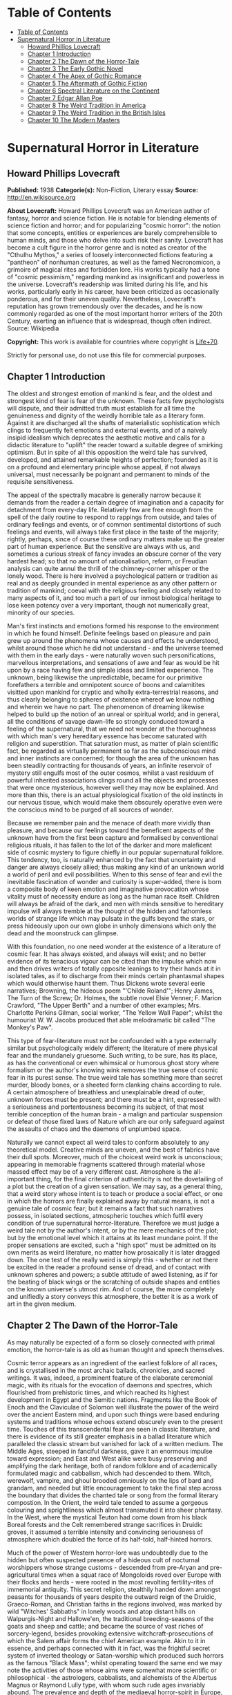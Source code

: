 * Table of Contents
  :PROPERTIES:
  :TOC:      :include all :depth 2
  :END:
:CONTENTS:
- [[#table-of-contents][Table of Contents]]
- [[#supernatural-horror-in-literature][Supernatural Horror in Literature]]
  - [[#howard-phillips-lovecraft][Howard Phillips Lovecraft]]
  - [[#chapter-1-introduction][Chapter 1 Introduction]]
  - [[#chapter-2-the-dawn-of-the-horror-tale][Chapter 2 The Dawn of the Horror-Tale]]
  - [[#chapter-3-the-early-gothic-novel][Chapter 3 The Early Gothic Novel]]
  - [[#chapter-4-the-apex-of-gothic-romance][Chapter 4 The Apex of Gothic Romance]]
  - [[#chapter-5-the-aftermath-of-gothic-fiction][Chapter 5 The Aftermath of Gothic Fiction]]
  - [[#chapter-6-spectral-literature-on-the-continent][Chapter 6 Spectral Literature on the Continent]]
  - [[#chapter-7-edgar-allan-poe][Chapter 7 Edgar Allan Poe]]
  - [[#chapter-8-the-weird-tradition-in-america][Chapter 8 The Weird Tradition in America]]
  - [[#chapter-9-the-weird-tradition-in-the-british-isles][Chapter 9 The Weird Tradition in the British Isles]]
  - [[#chapter-10-the-modern-masters][Chapter 10 The Modern Masters]]
:END:
* Supernatural Horror in Literature
** Howard Phillips Lovecraft
   *Published:* 1938
   *Categorie(s):* Non-Fiction, Literary essay
   *Source:* http://en.wikisource.org

   *About Lovecraft:*
   Howard Phillips Lovecraft was an American author of fantasy, horror and science fiction. He is notable for blending
   elements of science fiction and horror; and for popularizing "cosmic horror": the notion that some concepts, entities or
   experiences are barely comprehensible to human minds, and those who delve into such risk their sanity. Lovecraft has
   become a cult figure in the horror genre and is noted as creator of the "Cthulhu Mythos," a series of loosely
   interconnected fictions featuring a "pantheon" of nonhuman creatures, as well as the famed Necronomicon, a grimoire of
   magical rites and forbidden lore. His works typically had a tone of "cosmic pessimism," regarding mankind as
   insignificant and powerless in the universe. Lovecraft's readership was limited during his life, and his works,
   particularly early in his career, have been criticized as occasionally ponderous, and for their uneven quality.
   Nevertheless, Lovecraft's reputation has grown tremendously over the decades, and he is now commonly regarded as one of
   the most important horror writers of the 20th Century, exerting an influence that is widespread, though often indirect.
   Source: Wikipedia

   *Copyright:* This work is available for countries where copyright is [[http://en.wikisource.org/wiki/Help:Public_domain#Copyright_terms_by_country][Life+70]].

   Strictly for personal use, do not use this file for commercial purposes.

** Chapter 1 Introduction

   The oldest and strongest emotion of mankind is fear, and the oldest and strongest kind of fear is fear of the unknown.
   These facts few psychologists will dispute, and their admitted truth must establish for all time the genuineness and
   dignity of the weirdly horrible tale as a literary form. Against it are discharged all the shafts of materialistic
   sophistication which clings to frequently felt emotions and external events, and of a naively insipid idealism which
   deprecates the aesthetic motive and calls for a didactic literature to "uplift" the reader toward a suitable degree of
   smirking optimism. But in spite of all this opposition the weird tale has survived, developed, and attained remarkable
   heights of perfection; founded as it is on a profound and elementary principle whose appeal, if not always universal,
   must necessarily be poignant and permanent to minds of the requisite sensitiveness.

   The appeal of the spectrally macabre is generally narrow because it demands from the reader a certain degree of
   imagination and a capacity for detachment from every-day life. Relatively few are free enough from the spell of the
   daily routine to respond to rappings from outside, and tales of ordinary feelings and events, or of common sentimental
   distortions of such feelings and events, will always take first place in the taste of the majority; rightly, perhaps,
   since of course these ordinary matters make up the greater part of human experience. But the sensitive are always with
   us, and sometimes a curious streak of fancy invades an obscure corner of the very hardest head; so that no amount of
   rationalisation, reform, or Freudian analysis can quite annul the thrill of the chimney-corner whisper or the lonely
   wood. There is here involved a psychological pattern or tradition as real and as deeply grounded in mental experience as
   any other pattern or tradition of mankind; coeval with the religious feeling and closely related to many aspects of it,
   and too much a part of our inmost biological heritage to lose keen potency over a very important, though not numerically
   great, minority of our species.

   Man's first instincts and emotions formed his response to the environment in which he found himself. Definite feelings
   based on pleasure and pain grew up around the phenomena whose causes and effects he understood, whilst around those
   which he did not understand - and the universe teemed with them in the early days - were naturally woven such
   personifications, marvellous interpretations, and sensations of awe and fear as would be hit upon by a race having few
   and simple ideas and limited experience. The unknown, being likewise the unpredictable, became for our primitive
   forefathers a terrible and omnipotent source of boons and calamitites visitted upon mankind for cryptic and wholly
   extra-terrestrial reasons, and thus clearly belonging to spheres of existence whereof we know nothing and wherein we
   have no part. The phenomenon of dreaming likewise helped to build up the notion of an unreal or spiritual world; and in
   general, all the conditions of savage dawn-life so strongly conduced toward a feeling of the supernatural, that we need
   not wonder at the thoroughness with which man's very hereditary essence has become saturated with religion and
   superstition. That saturation must, as matter of plain scientific fact, be regarded as virtually permanent so far as the
   subconscious mind and inner instincts are concerned; for though the area of the unknown has been steadily contracting
   for thousands of years, an infinite reservoir of mystery still engulfs most of the outer cosmos, whilst a vast residuum
   of powerful inherited associations clings round all the objects and processes that were once mysterious, however well
   they may now be explained. And more than this, there is an actual physiological fixation of the old instincts in our
   nervous tissue, which would make them obscurely operative even were the conscious mind to be purged of all sources of
   wonder.

   Because we remember pain and the menace of death more vividly than pleasure, and because our feelings toward the
   beneficent aspects of the unknown have from the first been capture and formalised by conventional religious rituals, it
   has fallen to the lot of the darker and more maleficent side of cosmic mystery to figure chiefly in our popular
   supernatural folklore. This tendency, too, is naturally enhanced by the fact that uncertainty and danger are always
   closely allied; thus making any kind of an unknown world a world of peril and evil possibilities. When to this sense of
   fear and evil the inevitable fascination of wonder and curiosity is super-added, there is born a composite body of keen
   emotion and imaginative provocation whose vitality must of necessity endure as long as the human race itself. Children
   will always be afraid of the dark, and men with minds sensitive to hereditary impulse will always tremble at the thought
   of the hidden and fathomless worlds of strange life which may pulsate in the gulfs beyond the stars, or press hideously
   upon our own globe in unholy dimensions which only the dead and the moonstruck can glimpse.

   With this foundation, no one need wonder at the existence of a literature of cosmic fear. It has always existed, and
   always will exist; and no better evidence of its tenacious vigour can be cited than the impulse which now and then
   drives writers of totally opposite leanings to try their hands at it in isolated tales, as if to discharge from their
   minds certain phantasmal shapes which would otherwise haunt them. Thus Dickens wrote several eerie narratives; Browning,
   the hideous poem "'Childe Roland'"; Henry James, The Turn of the Screw; Dr. Holmes, the subtle novel Elsie Venner; F.
   Marion Crawford, "The Upper Berth" and a number of other examples; Mrs. Charlotte Perkins Gilman, social worker, "The
   Yellow Wall Paper"; whilst the humourist W. W. Jacobs produced that able melodramatic bit called "The Monkey's Paw".

   This type of fear-literature must not be confounded with a type externally similar but psychologically widely different;
   the literature of mere physical fear and the mundanely gruesome. Such writing, to be sure, has its place, as has the
   conventional or even whimsical or humorous ghost story where formalism or the author's knowing wink removes the true
   sense of cosmic fear in its purest sense. The true weird tale has something more than secret murder, bloody bones, or a
   sheeted form clanking chains according to rule. A certain atmosphere of breathless and unexplainable dread of outer,
   unknown forces must be present; and there must be a hint, expressed with a seriousness and portentousness becoming its
   subject, of that most terrible conception of the human brain - a malign and particular suspension or defeat of those
   fixed laws of Nature which are our only safeguard against the assaults of chaos and the daemons of unplumbed space.

   Naturally we cannot expect all weird tales to conform absolutely to any theoretical model. Creative minds are uneven,
   and the best of fabrics have their dull spots. Moreover, much of the choicest weird work is unconscious; appearing in
   memorable fragments scattered through material whose massed effect may be of a very different cast. Atmosphere is the
   all-important thing, for the final criterion of authenticity is not the dovetailing of a plot but the creation of a
   given sensation. We may say, as a general thing, that a weird story whose intent is to teach or produce a social effect,
   or one in which the horrors are finally explained away by natural means, is not a genuine tale of cosmic fear; but it
   remains a fact that such narratives possess, in isolated sections, atmospheric touches which fulfil every condition of
   true supernatural horror-literature. Therefore we must judge a weird tale not by the author's intent, or by the mere
   mechanics of the plot; but by the emotional level which it attains at its least mundane point. If the proper sensations
   are excited, such a "high spot" must be admitted on its own merits as weird literature, no matter how prosaically it is
   later dragged down. The one test of the really weird is simply this - whether or not there be excited in the reader a
   profound sense of dread, and of contact with unknown spheres and powers; a subtle attitude of awed listening, as if for
   the beating of black wings or the scratching of outside shapes and entities on the known universe's utmost rim. And of
   course, the more completely and unifiedly a story conveys this atmosphere, the better it is as a work of art in the
   given medium.

** Chapter 2 The Dawn of the Horror-Tale

   As may naturally be expected of a form so closely connected with primal emotion, the horror-tale is as old as human
   thought and speech themselves.

   Cosmic terror appears as an ingredient of the earliest folklore of all races, and is crystallised in the most archaic
   ballads, chronicles, and sacred writings. It was, indeed, a prominent feature of the elaborate ceremonial magic, with
   its rituals for the evocation of daemons and spectres, which flourished from prehistoric times, and which reached its
   highest development in Egypt and the Semitic nations. Fragments like the Book of Enoch and the Claviculae of Solomon
   well illustrate the power of the weird over the ancient Eastern mind, and upon such things were based enduring systems
   and traditions whose echoes extend obscurely even to the present time. Touches of this transcendental fear are seen in
   classic literature, and there is evidence of its still greater emphasis in a ballad literature which paralleled the
   classic stream but vanished for lack of a written medium. The Middle Ages, steeped in fanciful darkness, gave it an
   enormous impulse toward expression; and East and West alike were busy preserving and amplifying the dark heritage, both
   of random folklore and of academically formulated magic and cabbalism, which had descended to them. Witch, werewolf,
   vampire, and ghoul brooded omniously on the lips of bard and grandam, and needed but little encouragement to take the
   final step across the boundary that divides the chanted tale or song from the formal literary compostion. In the Orient,
   the weird tale tended to assume a gorgeous colouring and sprightliness which almost transmuted it into sheer phantasy.
   In the West, where the mystical Teuton had come down from his black Boreal forests and the Celt remembered strange
   sacrifices in Druidic groves, it assumed a terrible intensity and convincing seriousness of atmosphere which doubled the
   force of its half-told, half-hinted horrors.

   Much of the power of Western horror-lore was undoubtedly due to the hidden but often suspected presence of a hideous
   cult of nocturnal worshippers whose strange customs - descended from pre-Aryan and pre-agricultural times when a squat
   race of Mongoloids roved over Europe with their flocks and herds - were rooted in the most revolting fertility-rites of
   immemorial antiquity. This secret religion, stealthily handed down amongst peasants for thousands of years despite the
   outward reign of the Druidic, Graeco-Roman, and Christian faiths in the regions involved, was marked by wild "Witches'
   Sabbaths" in lonely woods and atop distant hills on Walpurgis-Night and Hallowe'en, the traditional breeding-seasons of
   the goats and sheep and cattle; and became the source of vast riches of sorcery-legend, besides provoking extensive
   witchcraft-prosecutions of which the Salem affair forms the chief American example. Akin to it in essence, and perhaps
   connected with it in fact, was the frightful secret system of inverted theology or Satan-worship which produced such
   horrors as the famous "Black Mass"; whilst operating toward the same end we may note the activities of those whose aims
   were somewhat more scientific or philosophical - the astrologers, cabbalists, and alchemists of the Albertus Magnus or
   Raymond Lully type, with whom such rude ages invariably abound. The prevalence and depth of the mediaeval horror-spirit
   in Europe, intensified by the dark despair which waves of pestilence brought, may be fairly gauged by the grotesque
   carvings slyly introduced into much of the finest later Gothic ecclesiastical work of the time; the daemonic gargoyles
   of Notre Dame and Mont St. Michel being among the most famous specimens. And throughout the period, it must be
   remembered, there existed amongst educated and uneducated alike a most unquestioning faith in every form of the
   supernatural; from the gentlest of Christian doctrines to the most monstrous morbidities of witchcraft and black magic.
   It was from no empty background that the Renaissance magicians and alchemists - Nostradamus, Trithemius, Dr. John Dee,
   Robert Fludd, and the like - were born.

   In this fertile soil were nourished types and characters of sombre myth and legend which persist in weird literature to
   this day, more or less disguised or altered by modern technique. Many of them were taken from the earliest oral sources,
   and form part of mankind's permanent heritage. The shade which appears and demands the burial of its bones, the daemon
   lover who comes to bear away his still living bride, the death-fiend or psychopomp riding the night-wind, the man-wolf,
   the sealed chamber, the deathless sorcerer - all these may be found in that curious body of mediaeval lore which the
   late Mr. Baring-Gould so effectively assembled in book form. Wherever the mystic Northern blood was strongest, the
   atmosphere of the popular tales became most intense; for in the Latin races there is a touch of basic rationality which
   denies to even their strangest superstitions many of the overtones of glamour so characteristic of our own forest-born
   and ice-fostered whisperings.

   Just as all fiction first found extensive embodiment in poetry, so is it in poetry that we first encounter the permanent
   entry of the weird into standard literature. Most of the ancient instances, curiously enough, are in prose; as the
   werewolf incident in Petronius, the gruesome passage in Apuleius, the brief but celebrated letter of Pliny the Younger
   to Sura, and the odd compilation On Wonderful Events by the Emperor Hadrian's Greek freedman, Phlegon. It is in Phlegon
   that we furst find that hideous tale of the corpse-bride, "Philinnion and Machates", later related by Proclus and in
   modern forming the inspiration of Goethe's "Bride of Corinth" and Washington Irving's "German Student". But by the time
   the old Northern myths take literary form, and in that later time when the weird appears as a steady element in the
   literature of the day, we find it mostly in metrical dress; as indeed we find the greater part of the strictly
   imaginative writing of the Middle Ages and Renaissance. The Scandinavian Eddas and Sagas thunder with cosmic horror, and
   shake with the stark fear of Ymir and his shapeless spawn; whilst our own Anglo-Saxon Beowulf and the later Continental
   Nibelung tales are full of eldritch weirdness. Dante is a pioneer in the classic capture of macabre atmosphere, and in
   Spenser's stately stanzas will be seen more than a few touches of fantastic terror in landscape, incident, and
   character. Prose literature gives us Malory's Morte d'Arthur, in which are presented many ghastly situations taken from
   early ballad sources - the theft of the sword and silk from corpse in Chapel Perilous by Sir Launcelot, the ghost of Sir
   Gawaine, and the tomb-fiend seen by Sir Galahad - whilst other and cruder specimen were doubtless set forth in cheap and
   sensational "chapbooks" vulgarly hawked about and devoured by the ignorant. In Elizabethan drama, with its Dr. Faustus,
   the witches in Macbeth, the ghost in Hamlet, and the horrible gruesomeness of Webster, we may easily discern the strong
   hold of the daemoniac on the public mind; a hold intensified by the very real fear of living witchcraft, whose terrors,
   first wildest on the Continent, begin to echo loudly in English ears as the witch-hunting crusades of James the First
   gain headway. To the lurking mystical prose of the ages is added a long line of treatises on witchcraft and daemonology
   which aid in exciting the imagination of the reading world.

   Through the seventeenth and into the eighteenth century we behold a growing mass of fugitive legendry and balladry of
   darksome cast; still, however, held down beneath the surface of polite and accepted literature. Chapbooks of horror and
   weridness multiplied, and we glimpse the eager interest of the people through fragments like Defoe's "Apparition of Mrs.
   Veal", a homely tale of a dead woman's spectral visit to a distant friend, written to advertise covertly a badly selling
   theological disquisition on death. The upper orders of society were now losing faith in the supernatural, and indulging
   in a period of classic rationalism. Then, beginning with the translations of Eastern tales in Queen Anne's reign and
   taking definite form toward the middle of the century, comes the revival of romantic feeling - the era of new joy in
   Nature, and in the radiance of past times, strange scenes, bold deeds, and incredible marvels. We fell it first in the
   poets, whose utterances take on new qualitites of wonder, strangeness, and shuddering. And finally, after the timid
   appearance of a few weird scenes in the novels of the day - such as Smollett's Adventures of Ferdinand, Count
   Fathom - the released instinct precipitates itself in the birth of a new school of writing; the "Gothic" school of
   horrible and fantastic prose fiction, long and short, whose literary posterity is destined to become so numerous, and in
   many cases so resplendent in artistic merit. It is, when one reflects upon it, genuinely remarkable that weird narration
   as a fixed and academically recognised literary form should have been so late of final birth. The impulse and atmosphere
   are as old as man, but the typical weird tale of standard literature is a child of the eighteenth century.

** Chapter 3 The Early Gothic Novel

   The shadow-haunted landscapes of "Ossian", the chaotic visions of William Blake, the grotesque witch-dances in Burns's
   "Tam o'Shanter", the sinister daemonism of Coleridge's "Christabel" and "Ancient Mariner", the ghostly charm of James
   Hogg's "Kilmeny", and the more restrained approaches to cosmic horror in "Lamia" and many of Keats's other poems, are
   typical British illustrations of the advent of the weird to formal literature. Our Teutonic cousins of the Continent
   were equally receptive to the rising flood, and Brüger's "Wild Huntsman" and the even more famous daemon-bridegroom
   ballad of "Lenore" - both imitated in English by Scott, whose respect for the supernatural was always great - are only a
   taste of the eerie wealth which German song had commenced to provide. Thomas Moore adapted from such sources the legend
   of the ghoulish statue-bride (later used by Prosper Mérimée in "The Venus of Ille", and traceable back to great
   antiquity) which echoes so shiveringly in his ballad of "The Ring"; whilst Goethe's deathless masterpiece Faust,
   crossing from mere balladry into the classic, cosmic tragedy of the ages, may be held as the ultimate height to which
   this German poetic impulse arose.

   But it remained for a very sprightly and worldy Englishman - none other than Horace Walpole himself - to give the
   growing impulse definite shape and become the actual founder of the literary horror-story as a permanent form. Fond of
   mediaeval romances and mystery as a dilettante's diversion, and with a quaintly imitated Gothic castle as his abode at
   Strawberry Hill, Walpole in 1764 published The Castle of Otranto; a tale of the supernatural which, though thoroughly
   unconvincing and mediocre in itself, was destined to exert an almost unparalleled influence on the literature of the
   weird. First venturing it only as a "translation" by one "William Marshal, Gent." from the Italian of a mythical
   "Onuphrio Muralt", the author later acknowledge his connexion with the book and took pleasure in its wide and
   instantaneous popularity - a popularity which extended to many editions, early dramatisation, and wholesale imitation
   both in England and in Germany.

   The story - tedious, artificial, and melodramatic - is further impaired by a brisk and prosaic style whose urbane
   sprightliness nowhere permits the creation of a truly weird atmosphere. It tells of Manfred, an unscrupulous and
   usurping prince determined to found a line, who after the mysterious sudden death of his only son Conrad on the latter's
   bridal morn, attempts to put away his wife Hippolita and wed the lady destined for the unfortunate youth - the lad, by
   the way, having been crushed by the preternatural fall of a gigantic helmet in the castle courtyard. Isabella, the
   widowed bride, flees from this desing; and encounters in subterranean crypts beneath the castle a noble yhoung
   preserver, Theodore, who seems to be a peasant yet strangely resembles the old lord Alfonso who ruled the domain before
   Manfred's time. Shortly thereafter supernatural phenomena assail the castle in divers ways; fragments of gigantic armour
   being discovered here and there, a portrait walking out of its frame, a thunderclap destroying the edifice, and a
   colossal armoured spectre of Alfonso rising out of the ruins to ascend through parting clouds to the bosom of St.
   Nicholas. Theodore, having wooed Manfred's daughter Matilda and lost her through death - for she is slain by her father
   by mistake - is discovered to be the son of Alfonso and rightful heir to the estate. He concludes the tale by wedding
   Isabella and preparing to live happily ever after, whilst Manfred - whose usurpation was the cause of his son's
   supernatural death and his own supernatural harassing - retires to a monastery for penitence; his saddened wife seeking
   asylum in a neighbourng convent.

   Such is the tale; flat, stilted, and altogether devoid of the true cosmic horror which makes weird literature. Yet such
   was the thirst of the age for those touches of strangeness and spectral antiquity which it reflects, that it was
   seriously received by the soundest readers and raised in spirit of its intrinsic ineptness to a pedestal of lofty
   importance in literary history. What it did above all else was to creat a novel type of scene, puppet-characters, and
   incidents; which, handled to better advantage by writers more naturally adpated to weird creation, stimulated growth of
   an imitative Gothic school which in turn inspired the real weavers of cosmic terror - the line of actual artists
   begginning with Poe. This novel dramatic paraphernalia consisted first of all of the Gothic castle, with its awesome
   antiquity, vast distances and ramblings, deserted or ruined wings, damp corridors, unwholesome hidden catacombs, and
   galaxy of ghosts and appalling legends, as a nucleus of suspense and daemoniac fright. In addition, it included the
   tyrannical and malevolent nobleman as villain; the saintly, long-persecuted, and generally insipid heroine who undergoes
   the major terrors and serves as a point of view and focus for the reader's sympathies; the valorous and immaculate hero,
   always of high birth but often in humble disguise; the convention of high-sounding foreign names, mostly Italian, for
   the characters; and the infinite array of stage properties which includes strange lights, damp trap-doors, exinguished
   lamps, mouldy hidden manuscripts, creaking hinges, shaking arras, and the like. All this paraphernalia rappers with
   amusing sameness, yet sometimes with tremendous effect, throughout the history of the Gothic novel; and is by no means
   extinct even today, though subtler technique now forces it to assume a less naive and obvious form. An harmonious milieu
   for a new school had been found, and the writing world was not slow to grasp the opportunity.

   German romance at once responded to the Walpole influence, and soon became a byword for the weird and ghastly. In
   England one of the first imitators was the celebrated Mrs. Barbauld, then Miss Aikin, who in 1773 published an
   unfinished fragment called "Sir Bertrand", in which the strings of genuine terror were truly touched with no clumsy
   hand. A nobleman on a dark and lonely moor, attracted by a tolling bell and distant light, enters a strange and ancient
   turreted castle whose doors open and close and whose bluish will-o'-the-wisps lead up mysterious staircases toward dead
   hands and animated black statues. A coffin with a dead lady, whom Sir Bertrand kisses, is finally reached; and upon the
   kiss the scene dissolves to give place to a spendid apartment where the lady, restored to life, holds a banquet in
   honour of her rescuer. Walpole admired this tale, though he accorded less respect to an even more prominent offspring of
   his Otranto - The Old English Baron, by Clara Reeve, published in 1777. Truly enough, this tale lacks the real vibration
   to the note of outer darkness and mystery which distinquishes Mrs. Barbauld's fragment; and though less crude than
   Walpole's novel, and more artistically economical of horror in its possession of only one spectral figure, it is
   nevertheless too definitely insipid for greatness. Here again we have the virtuous heir to the castle disguised as a
   peasant and restored to his heritage through the ghost of his father; and here again we have a case of wide popularity
   leading to many editions, dramatisation, and ultimate translation into French. Miss Reeve wrote another weird novel,
   unfortunately unpublished and lost.

   The Gothic novel was now settled as a literary form, and instances multiply bewilderingly as the eighteenth century
   draws toward its close. The Recess, written in 1758 by Mrs. Sophia Lee, has the historic element, revolving round the
   twin daughters of Mary, Queen of Scots; and though devoid of the supernatural, employs the Walpole scenery and mechanism
   with great dexterity. Five years later, and all existing lamps are paled by the rising of a fresh luminary of wholly
   superior order - Mrs. Ann Radcliffe (1764-1823), whose famous novels made terror and suspense a fashion, and who set new
   and higher standards in the domain of macabre and fear-inspiring atmosphere despite a provoking custom of destroying her
   own phantoms at the last through laboured mechanical explanations. To the familiar Gothic trappings of herpredecessors
   Mrs. Radcliffe added a genuine sense of the unearthly in scene and incident which closely approached genius; every touch
   of setting and action contributing artistically to the impression of illimitable frightfulness which she wished to
   convey. A few sinister details like a track of blood on castle stairs, a groan from a distant vault, or a weird song in
   a nocturnal forest can with her conjure up the most powerful images of imminent horror; surpassing by far the
   extravagant and toilsome elaboration of others. Nor are these images in themselves any the less potent because they are
   explained away before the end of the novel. Mrs. Radcliffe's visual imagination was very strong, and appears as much in
   her delightful landscape touches - always in broad, glamorously pictorial outline, andnever in close detail - as in her
   weird phantasies. Her prime weaknesses, aside from the habit of prosaic disillusionment, are a tendency toward erroneous
   geography and history and a fatal predilection for bestrewing her novels with insipid little poems, attributed to one or
   another of her characters.

   Mrs. Radcliffe wrote six novels, The Castles of Athlin and Dunbayne (1789), A Sicilian Romance (1794), The Romance of
   the Forest (1791), The Mysteries of Udolpho (1794), The Italian (1797), and Gaston de Blondeville, composed in 1802 but
   first published posthumously in 1826. Of these Udolpho is by far the most famous, and may be taken as a type of early
   Gothic tale at its best. It is the chronicle of Emily, a young Frenchwoman transplanted to an ancient and portentous
   castle in the Appennines through the death of her parents and the marriage of her aunt to the lord of the castle - the
   scheming nobleman Montoni. Mysterious sounds, opened doors, frightful legends, and a nameless horror in a niche behind a
   black veil all operate in quick succession to unneerve the heroine and her faithful attendant Annette; but finally,
   after the death of her aunt, she escapes with the aid of a fellow-prisoner whom she has discovered. On the way home she
   stops at a chateau filled with fresh horrors - the abandoned wing where the departed chatelaine dwelt, and the bed of
   death with the black pall - but is finally restored to security and happiness with her lover Valacourt, after the
   clearing-up of a secret which seemed for a time to involve her birth in mystery. Clearly, this is the only familiar
   material re-worked; but it is so well re-worked that Uldolpho will always be a classic. Mrs. Radcliffe's characters are
   puppets, but they are less markedly so than those of her forerunners. And in atmospheric creation she stands preëminent
   among those of her time.

   Of Mrs. Radcliffe's countless imitators, the American novelist Charles Brockden Brown stands the closest in spirit and
   method. Like her, he injured his creations by natural explanations; but also like her, he had an uncanny atmospheric
   power which gives his horrors a frightful vitality as long as they remain unexplained. He differed from her in
   contemptuously discarding the external Gothic paraphernalia and properties and choosing modern American scenes for his
   mysteris; but his repudiation did not extend to the Gothic spirit and type of incident. Brown's novels involve some
   memorably frightful scenes, and excel even Mrs. Radcliffe's in describing the operations of the perturbed mind. Edgar
   Huntly starts with a sleep-walker diggin a grave, but is later impaired by touches of Godwinian didacticism. Ormond
   involves a member of a sinister secret brotherhood. That and Arthur Mervyn both describe the plague of yellow fever,
   which the author had witnessed in Philadelphia and New York. But Brown's most famous book is Wieland; or, The
   Transformation (1798), in which a Pennsylvania German, engulfed by a wave of religious fanaticism, hears "voices" and
   slays his wife and children as a sacrifice. His sister Clara, who tells the story, narrowly escapes. The scene, laid at
   the woodland estate of Mittingen on the Schuylkill's remote reaches, is drawn with extreme vividness; and the terrors of
   Clara, beset by spectral tones, gathering fears, and the sound of strange footsteps in the lonely house, are all shaped
   with truly artistic force. In the end a lame ventriloquial explanation is offered, but the atmosphere is genuine whil it
   lasts. Carwin, the malign ventriloquist, is a typical villain of the Manfred or Montoni type.

** Chapter 4 The Apex of Gothic Romance

   Horror in literature attains a new malignity in the work of Matthew Gregory Lewis (1775-1818), whose novel The Monk
   (1796) achieved marvellous popularity and earned him the nickname of "Monk" Lewis. This young author, educated in
   Germany and saturated with a body of wild Teuton lore unknown to Mrs. Radcliffe, turned to terror in forms more violent
   than his gentle predecessor had ever dared to think of; and produced as a result a masterpiece of active nightmare whose
   general Gothic cast is spiced with added stores of ghoulishness. The story is one of a Spanish monk, Ambrosio, who from
   a state of over-proud virtue is tempted to the very nadir of evil by a fiend in the guise of the maiden Matilda; and who
   is finally, when awaiting death at the Inquisition's hands, induced to purchase escape at the price of his soul from the
   Devil, because he deems both body and soul already lost. Forthwith the mocking Fiend snatches him to a lonely place,
   tells him he has sold his soul in vain since both pardon and a chance for salvation were apprroaching at the moment of
   his hideous bargain, and completes the sardonic betray by rebuking him for his unnatural crimes, and casting his body
   down a precipice whilst his soul is borne off forever to perdition. The novel contains appalling descriptions such as
   the incantation in the vaults beneath the convent cemetery, the burning of the convent, and the final end of the
   wretched abbot. In the sub-plot where the Marquis de las Cisternas meets the spectre of his erring ancestress, The
   Bleeding Nun, there are many enormously potent strokes; notably the visit of the animated corpse to the Marquis's
   bedside, and the cabbalistic ritual whereby the Wandering Jew helps him to fathom and banish his dead tormentor.
   Nevertheless The Monk drags sadly when read as a whole. It is too long and too diffuse, and much of its potency is
   marred by flippancy and by an awkwardly excessive reaction against those canons of decorum which Lewis at first despised
   as prudish. One great thing may be said of the author; that he never ruined his ghostly visions with a natural
   explanation. He succeeded in breaking up the Radcliffian tradition and expanding the field of the Gothic novel. Lewis
   wrote much more than The Monk. His drama, The Castle Spectre, was produced in 1798, and he later found time to pen other
   fictions in ballad form - Tales of Terror (1799), Tales of Wonder (1801), and a succession of translations from the
   German.

   Gothic romances, both English and German, now appeared in multitudinous and mediocre profusion. Most of them were merely
   ridiculous in the light of mature tase, and Miss Austen's famous satire Northanger Abbey was by no means an unmerited
   rebuke to a school which had sunk far toward absurdity. This particular school was petering out, but before its final
   subordination there arose its last and greates figure in the person of Charles Robert Maturin (1782-1824), an obscure
   and eccentric Irish clergyman. Out of an ample body of miscellaneous writing which includes one confused Radcliffian
   imitation called The Fatal Revenge; or, The Family of Montorio (1807), Maturin at length evolved the vivid
   horror-masterpiece of Melmoth the Wanderer (1820), in which the Gothic tale climbed to altitudes of sheer spiritual
   fright which it had never known before.

   Melmouth is the tale of an Irish gentleman who, in the seventeenth century, obtained a preternaturally extended life
   from the Devil at the price of his soul. If he can persuade another to take the bargain off his hands, and assume his
   existing state, he can be saved; but this he can never manage to effect, no matter how assiduously he haunts those whom
   despair has made reckless and frantic. The framework of the story is very clumsy; involving tedious length, digressive
   episodes, narratives within narratives, and laboured dovetailing and coincidences; but at various points in the endless
   rambling there is felt a pulse of power undiscoverable in any previous work of this kind - a kinship to the essential
   truth of human nature, an understanding of the profoundest sources of actual cosmic fear, and a white heat of
   sympathetic passion on the writer's part which makes the book a true document of aesthetic self-expression rather than a
   mere clever compound of artifice. No unbiassed reader can doubt that with Melmoth an enormous stride in evolution of the
   horror-tale is represented. Fear is taken out of the realm of the conventional and exalted into a hideous cloud over
   mankind's very destiny. Maturin's shudders, the work of one capable of shuddering himself, are of the sort that
   convince. Mrs. Radcliffe and Lewis are fair game for the parodist, but it would be difficult to find a false note in the
   feverishly intensified action and high atmospheric tension of the Irishman whose less sophisticated emotions and strain
   of Celtic mysticism gave him the finest possible natural equipment for his task. Without a doubt Maturin is a man of
   authentic genius, and he was so recognised by Balzac, who grouped Melmoth with Molière's Don Juan, Goethe's Faust, and
   Byron's Manfred as the supreme allegorical figures of modern European literature, and wrote a whimsical piece called
   "Melmoth Reconciled", in which the Wanderer succeeds in passing his infernal bargain to a Parisian bank defaulter, who
   in turn hands it along a chain of victims until a revelling gambler dies with it in his possession, and by his damnation
   ends the curse. Scott, Rossetti, Thackeray, and Baudelaire are the other titans who gave Maturin their unqualified
   admiration, and there is much significance in the fact that Oscar Wilde, after his disgrace and exile, chose for his
   last days in Paris the assumed name of "Sebastian Melmoth".

   Melmoth contains scenes which even now have not lost their power to evoke dread. It begins with a deathbed - an old
   miser is dying of sheer fright because of something he has seen, coupled with a manuscript he has read and a family
   portrait which hangs in an obscure closet of his centuried home in County Wicklow. He sends to Trinity College, Dublin,
   for his nephew John; and the latter upon arriving notes many uncanny things. The eyes of the portrait in the closet glow
   horribly, and twice a figure strangely resembling the portrait appears momentarily at the door. Dread hangs over the
   house of the Melmoths, one of whose ancestors, "J. Melmoth, 1646", the portrait represents. The dying miser declares
   that this man - at a date slightly before 1800 - is alive. Finally the miser dies, and the nephew is told in the will to
   destroy both the portrait and the manuscript to be found in a certain drawer. Reading the manuscript, which was written
   late in the seventeenth century by an Englishman named Stanton, young John learns of a terrible incident in Spain in
   1677, when the writer met a horrible fellow-countryman and was told of how he had stared to death a priest who tried to
   denounce him as one filled with fearsome evil. Later, after meeting the man again in London, Stanton is cast into a
   madhouse and visited by the stranger, whose approach is heralded by spectral music and whose eyes have a more than
   mortal glare. Melmoth the Wanderer - for such is the malign visitor - offers the captive freedom if he will take over
   his bargain with the Devil; but like all others whom Melmoth has approached, Stanton is proof against temptation.
   Melmoth's description of the horrors of a life in a madhouse, used to tempt Stanton, is one of the most potent passages
   of the book. Stanton is at length liberated, and spends the rest of his life tracking down Melmoth, whose family and
   ancestral abode he discovers. With the family he leaves the manuscript, which by young John's time is sadly ruinous and
   fragmentary. John destroys both portrait and manuscript, but in sleep is visited by his horrible ancestor, who leaves a
   black and blue mark on his wrist.

   Young John soon afterward receives as a visitor a shipwrecked Spaniard, Alonzo de Monçada, who has escaped from
   compulsory monasticism and from the perils of the Inquisition. He has suffered horribly - and the descriptions of his
   experiences under torment and in the vaults through which he once essays escape are classic - but had the strength to
   resist Melmoth the Wanderer when approached at his darkest hour in prison. At the house of a Jew who sheltered him after
   his escape he discovers a wealth of manuscript relating other exploits of Melmoth, including his wooing of an Indian
   island maiden, Immalee, who later comes to her birthright in Spain and is known as Donna Isidora; and of his horrible
   marriage to her by the corpse of a dead anchorite at midnight in the ruined chapel of a shunned and abhorred monastery.
   Monçada's narrative to young John takes up the bulk of Maturin's four-volume book; this disproportion being considered
   one of the chief technical faults of the composition.

   At last the colloquies of John and Monçada are interrupted by the entrance of Melmoth the Wanderer himself, his piercing
   eyes now fading, and decrepitude swiftly overtaking him. The term of his bargain has approached its end, and he has come
   home after a century and a half to meet his fate. Warning all others from the room, no matter what sounds they may hear
   in the night, he awaits the end alone. Young John and Monçada hear frightful ululations, but do not intrude till silence
   comes toward morning. They then find the room emtpy. Clayey footprints lead out a
   rear door to a cliff overlooking the sea, and near the edge of the precipice is a track indicating the forcible dragging
   of some heavy body. The Wanderer's scarf is found on a crag some distance below the brink, but nothing further is ever
   seen or heard of him. Such is the story, and none can fail to notice the difference between this modulated, suggestive,
   and artistically moulded horror and - to use the words of Professor George Saintsbury - "the artful but rather
   jejune rationalism of Mrs. Radcliffe, and the too often puerile extravagance, the
   bad taste, and the sometimes slipshod style of Lewis." Maturin's style in itself deserves particular praise, for its
   forcible directness and vitality lift it altogether above the pompous artificialities of which his predecessors are
   guilty. Professor Edith Birkhead, in her history of the Gothic novel, justly observes that "with all his faults Maturin
   was the greatest as well as the last of the Goths." Melmoth was widely read and eventually dramatised, but its late date
   in the evolution of the Gothic tale deprived it of the tumultuous popularity of Udolpho and The Monk.

** Chapter 5 The Aftermath of Gothic Fiction

   Meanwhile other hands had not been idle, so that above the dreary plethora of trash like Marquis von Grosse's Horrid
   Mysteries (1796), Mrs. Roche's Children of the Abbey (1796), Miss Dacre's Zofloya; or, The Moor (1806), and the poet
   Shelley's schoolboy effusions Zastrozzi (1810) and St. Irvyne (1811) (both imitations of Zofloya), there arose many
   memorable weird works both in English and German. Classic in merit, and markedly different from its fellows because of
   its foundation in the Oriental tale rather than the Walpolesque Gothic Novel, is the celebrated History of the Caliph
   Vathek by the wealthy dilletante William Beckford, first written in the French language but published in an English
   translation before the appearance of the original. Eastern tales, introduced to European literature early in the
   eighteenth century through Galland's French translation of the inexhaustibly opulent Arabian Nights, had become a
   reigning fashion; being used both for allegory and for amusement. The sly humour which only the Eastern mind knows how
   to mix with weirdness had captivated a sophisticated generation, till Bagdad and Damascus names became as freely strown
   through popular literature as dashing Italian and Spanish ones were soon to be. Beckford, well read in Eastern romance,
   caught the atmosphere with unusual receptivity; and in his fantastic volume reflected very potently the haughty luxury,
   sly diffusion, bland cruelty, urbane treachery, and shadowy spectral horror of the Saracen spirit. His seasoning of the
   ridiculous seldom mars the force of his sinister theme, and the tale marches onward with a phatasmagoric pomp in which
   the laughter is that of skeletons feasting under Arabesque domes. Vathek is a tale of the grandson of the Caliph Haroun,
   who, tormented by that ambition for super-terrestrial power, pleasure, and learning which animates the average Gothic
   villain or Byronic hero (essentially cognate types), is lured by an evil genius to seek the subterranean throne of the
   mighty and fabulous pre-Adamite sultans in the fiery halls of Eblis, the Mahometan Devil. The descriptions of Vathek's
   palaces and diversions, of his scheming sorceress-mother Carathis and her witch-tower with the fifty one-eyed negresses,
   of his pilgrimage to the haunted ruins of Istakhar (Persepolis) and of the impish bride Nouronihar whom he treacherously
   acquired on the way, of Istakhar's primordial towers and terraces in the burning moonlight of the waste, and of the
   terrible Cyclopean halls of Eblis, where, lured by glittering promises, each victim is compelled to wander in anguish
   forever, his right hand upon his blazingly ignited and eternally burning heart, are triumphs of weird colouring which
   raise the book to a permanent place in English letters. No less notable are the three Episodes of Vathek, intended for
   insertion in the tale as narratives of Vathek's fellow-victims in Eblis' infernal halls, which remained unpublished
   throughout the author's lifetime and were discovered as recently as 1909 by the scholar Lewis Melville whilst collecting
   material for his Life and Letters of William Beckford. Beckford, however, lacks the essential mysticism which marks the
   acutest form of the weird; so that his tales have a certain knowing latin hardness and clearness preclusive of sheer
   panic fright.

   But Beckford remained alone in his devotion to the Orient. Other writers, closer to the Gothic tradition and to European
   life in general, were content to follow more faithfully in the lead of Walpole. Among the countless producers of
   terror-literature in these times may be mentioned the Utopian economic theorist William Godwin, who followed his famous
   non-supernatural Caleb Williams (1794) with the intendedly weird St. Leon (1799), in which the theme of the elixir of
   life, as developed by the imaginary secret order of "Rosicrucians", is handled with ingeniousness if not with
   atmospheric convincingness. This element of Rosicrucianism, fostered by a wave of popular magical interest exemplified
   in the vogue of the charlatan Cagliostro and the publication of Francis Barrett's The Magus (1801), a curious and
   compendious treatise on occult principles and ceremonies, of which a reprint was made as lately as 1896, figures in
   Bulwer-Lytton and many late Gothic novels, especially that remote and enfeebled posterity which strangled far down into
   the nineteenth century and was represented by George W. M. Reynold's Faust and the Demon and Wagner, the Wehr-wolf.
   Caleb Williams, though non-supernaturl, has many authentic touches of terror. It is the tale of a servant persecuted by
   a master whom he has found guilty of murder, and displays an invention and skill which have kept it alive in a fashion
   to this day. It was dramatised as The Iron Chest, and in that form was almost equally celebrated. Godwin, however, was
   too much the conscious teacher and prosaic man of thought to create a genuine weird masterpiece.

   His daughter, the wife of Shelley, was much more successful; and her inimitable Frankenstein; or, The Modern Prometheus
   (1818) is one of the horror-classics of all time. Composed in competition with her husband, Lord Byron, and Dr. John
   William Polidori in an effort to prove supremacy in horror-making, Mrs. Shelley's Frankenstein was the only one of the
   rival narratives to be brought to an elaborate completion; and criticism has failed to prove that the best parts are due
   to Shelley rather than to her. The novel, somewhat tinged but scarcely marred by moral didacticism, tells of the
   artificial human being moulded from charnel fragments by Victor Frankenstein, a young Swiss medical student. Created by
   its designer "in the mad pride of intellectuality", the monster possesses full intelligence but owns a hideously
   loathsome form. It is rejected by mankind, becomes embittered, and at length begins the successive murder of all whom
   young Frankenstein loves best, friends and family. It demand that Frankenstein create a wife for it; and when the
   student finally refuses in horror lest the world be populated with such monsters, it departs with a hideous threat 'to
   be with him on his wedding night'. Upon that night the bride is strangled, and from that time on Frankenstein hunts down
   the monster, even into the wastes of the Arctic. In the end, whilst seeking shelter on the ship of the man who tells the
   story, Frankenstein himself is killed by the shocking object of his search and creation of his presumptuous pride. Some
   of the scenes in Frankenstein are unforgettable, as when the newly animated monster enters its creator's room, parts the
   curtains of his bed, and gazes at him in the yellow moonlight with water eyes - "if eyes they may be called". Mrs.
   Shelley wrote other novels, including the fairly notable Last Man; but never duplicated the success of her first effort.
   It has the true touch of cosmic fear, no matter how much the movement may lag in places. Dr. Polidori developed his
   competing idea as a long short story, The Vampyre; in which we behold a suave villain of the true Gothic or Byronic
   type, and encounter some excellent passages of stark fright, including a terrible nocturnal experience in a shunned
   Grecian wood.

   In this same period Sir Walter Scott frequently concerned himself with the weird, weaving it into many of his novels and
   poems, and sometimes producing such independent bits of narration as "The Tapestried Chamber" or "Wandering Willie's
   tale" in Redguantlet, in the latter of which the force of the spectral and the diabolic is enhanced by a grotesque
   homeliness of speech and atmosphere. In 1830 Scott published his Letters of Demonology and Witchcraft, which still forms
   one of our best compendia of European witch-lore. Washington Irving is another famous figure not unconnected with the
   weird; for though most of his ghosts are too whimsical and humorous to form genuinely spectral literature, a distinct
   inclination in this direction is to be noted in many of his productions. "The German Student" in Tales of the Traveller
   (1824) is a slyly concise and effective presentation of the old legend of the dead bride, whilst woven into the comic
   tissue of "The Money-Diggers" in the same volume is more than one hint of piratical apparitions in the realms which
   Captain Kidd once roamed. Thomas Moore also joined the ranks of the macabre artists in the Poem Alciphron, which he
   later elaborated in the prose novel of The Epicurean (1827). Though merely relating the adventures of a young Athenian
   duped by the artifice of cunning Egyptian priests, Moore manages to infuse much genuine horror into his account of
   subterranean frights and wonders beneath the primordial temples of Memphis. De Quincey more than once revels in
   grotesque and arabesque terrors, though with a desultoriness and learned pomp which deny him the rank of specialist.

   This era likewise saw the rise of William Harrison Ainsworth, whose romantic novels teem with the eerie and the
   gruesome. Capt. Marryat, beside writing such short tales as "The Werewolf", made a memorable contribution in The Phantom
   Ship (1839), founded on the legend of the Flying Dutchman, whose spectral and accursed vessel sails forever near the
   Cape of Good Hope. Dickens now rises with the occasional weird bits like "The Signalman", a tale of ghostly warning
   conforming to a very common pattern and touched with a versimilitude which allies it as much with the coming
   psychological school as with the dying Gothic school. At this time a wave of interest in spiritualist charlantary,
   mediumism, Hindoo theosophy, and such matters, much like that of the present day, was flourishing; so that the number of
   weird tales with a "psychic" or pseudo-scientific basis became considerable. For a number of these the prolific and
   popular Lord Edward Bulwer-Lytton was responsible; and despite the large doses of turgid rhetoric and empty romanticism
   in his products, his success in the weaving of a certain kind of bizarre charm cannot be denied.

   "The House and the Brain", which hints of Rosicrucianism and at a malign and deathless figure perhaps suggested by Louis
   XV's mysterious courtier St. Germain, yet survives as one of the best short haunted-house tale ever written. The novel
   Zanoni (1842) contains similar elements more elaborately handled, and introduces a vast unknown sphere of being pressing
   on our own world and guarded by a horrible "Dweller of the Threshold" who haunts those who try to enter and fail. Here
   we have a benign brotherhood kept alive from age to age till finally reduced to a single member, and as a hero an
   ancient Chaldaean sorcerer surviving in the pristine bloom of youth to perish on the guillotine of the French
   Revolution. Though full of the conventional spirit of romance, marred by a ponderous network of symbolic and didactic
   meanings, and left unconvincing through lack of perfect atmospheric realisation of the situations hinging on the
   spectral world, Zanoni is really an excellent performance as a romantic novel; and can be read with genuine interest
   today by the not too sophisticated reader. It is amusing to note that in describing an attempted initiation into the
   ancient brotherhood the author cannot escape using the stock Gothic castle of Walpolian lineage.

   In A Strange Story (1862) Bulwer-Lytton shews a marked improvement in the creation of weird images and moods. The novel,
   despite enormous length, a highly artificial plot bolstered up by opportune coincidences, and an atmosphere of homiletic
   pseudo-science designed to please the matter-of-fact and purposeful Victorian reader, is exceedingly effective as a
   narrative; evoking instantaneous and unflagging interest, and furnishing many potent - if somewhat
   melodramatic - tableaux and climaxes. Again we have the mysterious user of life's elixir in the person of the soulless
   magician Margrave, whose dark exploits stand out with dramatic vividness against the modern background of a quiet
   English town and of the Australian bush; and again we have shadowy intimations of a vast spectral world of the unknown
   in the very air about us - this time handled with much greater power and vitality than in Zanoni. One of the two great
   incantation passages, where the hero is driven by a luminous evil spirit to rise at night in his sleep, take a strange
   Egyptian wand, and evoke nameless presences in the haunted and mausoleum-facing pavilion of a famous Renaissance
   alchemist, truly stands among the major terror scenes of literature. Just enough is suggested, and just little enough is
   told. Unknown words are twice dictated to the sleep-walker, and as he repeats them the ground trembles, and all the dogs
   of the countryside begin to bay at half-seen amorphous shadows that stalk athwart the moonlight. When a third set of
   unknown words is prompted, the sleep-walker's spirit suddenly rebels at uttering them, as if the soul could recognise
   ultimate abysmal horrors concealed from the mind; and at last an apparition of an absent sweetheart and good angel
   breaks the malign spell. This fragment well illustrates how far Lord Lytton was capable of progressing beyond his usual
   pomp and stock romance toward that crystalline essence of artistic fear which belongs to the domain of poetry. In
   describing certain details of incantations, Lytton was greatly indebted to his amusingly serious occult studies, in the
   course of which he came in touch with that odd French scholar and cabbalist Alphonse-Louis Constant ("Eliphas Lévi"),
   who claimed to possess the secrets of ancient magic, and to have evoked the spectre of the Old Grecian wizard Apollonius
   of Tyana, who lived in Nero's time.

   The romantic, semi-Gothic, quasi-moral tradition here represented was carried far down the nineteenth century by such
   authors as Joseph Sheridan Lefanu, Thomas Preskett Prest with his famous Varney, the Vampyre (1847), Wilkie Collins, the
   late Sir H. Rider Haggard (whose She is really remarkably good), Sir A. Conan Doyle, H. G. Wells, and Robert Louis
   Stevenson - the latter of whom, despite an atrocious tendency toward jaunty mannerisms, created permanent classics in
   "Markheim", "The Body-Snatcher|", and Dr. Jekyll and Mr. Hyde. Indeed, we may say that this school still survives; for
   to it clearly belong such of our contemporary horror-tales as specialise in events rather than atmospheric details,
   address the intellect rather than the impressionistic imagination, cultivate a luminous glamour rather than a malign
   tensity or psychological verisimilitude, and take a definite stand in sympathy with mankind and its welfare. It has its
   undeniable strength, and because of its "human element" commands a wider audience than does the sheer artistic
   nightmare. If not quite so potent as the latter, it is because a diluted product can never achieve the intensity of a
   concentrated essence.

   Quite alone both as a novel and as a piece of terror-literature stands the famous Wuthering Heights (1847) by Emily
   Brontë, with its mad vista of bleak, windswept Yorkshire moors and the violent, distorted lives they foster. Though
   primarily a tale of life, and of human passions in agony and conflict, its epically cosmic setting affords room for
   horror of the most spiritual sort. Heathcliff, the modified Byronic villain-hero, is a strange dark waif found in the
   streets as a small child and speaking only a strange gibberish till adopted by the family he ultimately ruins. That he
   is in truth a diabolic spirit rather than a human being is more than once suggested, and the unreal is further
   approached in the experience of the visitor who encounters a plaintive child-ghost at a bough-brushed upper window.
   Between Heathcliff and Catherine Earnshaw is a tie deeper and more terrible than human love. After her death he twice
   disturbs her grave, and is haunted by an impalpable presence which can be nothing less than her spirit. The spirit
   enters his life more and more, and at last he becomes confident of some imminent mystical reunion. He says he feels a
   strange change approaching, and ceases to take nourishment. At night he either walks abroad or opens the casement by his
   bed. When he dies the casement is still swinging open to the pouring rain, and a queer smile pervades the stiffened
   face. They bury him in a grave beside the mound he has haunted for eighteen years, and small shepherd boys say that he
   yet walks with his Catherine in the churchyard and on the moor when it rains. Their faces, too, are sometimes seen on
   rainy nights behind the upper casement at Wuthering Heights. Miss Brontë's eerie terror is no mere Gothic echo, but a
   tense expression of man's shuddering reaction to the unknown. In this respect, Wuthering Heights becomes the symbol of a
   literary transition, and marks the growth of a new and sounder school.

** Chapter 6 Spectral Literature on the Continent

   On the continent literary horror fared well. The celebrated short tales and novels of Ernst Theodor Wilhelm Hoffmann
   (1776-1822) are a byword for mellowness of background and maturity of form, though they incline to levity and
   extravagance, and lack the exalted moments of stark, breathless terror which a less sophisticated writer might have
   achieved. Generally they convey the grotesque rather than the terrible. Most artistic of all the Continental weird tales
   is the German classic Undine (1811), by Friedrich Heinrich Karl, Baron de la Motte Fouqué. In this story of a
   water-spirit who married a mortal and gained a human soul there is a delicate fineness of craftsmanship which makes it
   notable in any department of literature, and an easy naturalness which places it close to the genuine folk-myth. It is,
   in fact, derived from a tale told by the Renaissance physician and alchemist Paracelsus in his Treatise on Elemental
   Sprites.

   Undine, daughter of a powerful water-prince, was exchanged by her father as a small child for a fisherman's daughter, in
   order that she might acquire a soul by wedding a human being. Meeting the noble youth Huldbrand at the cottage of her
   foster-father by the sea at the edge of a haunted wood, she soon marries him, and accompanies him to his ancestral
   castle of Ringstetten. Huldbrand, however, eventually wearies of his wife's supernatural affiliations, and especially of
   the appearances of her uncle, the malicious woodland waterfall-spirit Kühleborn; a weariness increased by his growing
   affection for Bertalda, who turns out to be the fisherman's child for whom Undine was exchanged. At length, on a voyage
   down the Danube, he is provoked by some innocent act of his devoted wife to utter the angry words which consign her back
   to her supernatural element; from which she can, by the laws of her species, return only once - to kill him, whether she
   will or no, if ever he prove unfaithful to her memory. Later, when Huldbrand is about to be married to Bertalda, Undine
   returns for her sad duty, and bears his life away in tears. When he is buried among his fathers in the village
   churchyard a veiled, snow-white female figure appears among the mourners, but after the prayer is seen no more. In her
   place is seen a little silver spring, which murmurs its way almost completely around the new grave, and empties into a
   neighbouring lake. The villagers shew it to this day, and say that Undine, and her Huldbrand are thus united in death.
   Many passages and atmospheric touches in this tale reveal Fouqué as an accomplished artist in the field of the macabre;
   especially the descriptions of the haunted wood with its gigantic snow-white man and various unnamed terrors, which
   occur early in the narrative.

   Not so well know as Undine, but remarkable for its convincing realism and freedom from Gothic stock devices, is the
   Amber Witch of Wilhelm Meinhold, another product of the German fantastic genius of the earlier nineteenth century. This
   tale, which is laid in the time of the Thirty Years' War, purports to be a clergyman's manuscript found in an old church
   at Coserow, and centres round the writer's daughter, Maria Schweidler, who is wrongly accused of witchcraft. She has
   found a deposit of amber which she keeps secret for various reasons, and the unexplained wealth obtained form this lends
   colour to the accusation; an accusation instigated by the malice of the wolf-hunting nobleman Wittich Appelmann, who has
   vainly pursued her with ignoble designs. The deeds of a real witch, who afterwards comes to a horrible supernatural end
   in prison, are glibly imputed to the hapless Maria; and after a typical witchcraft trial with forced confessions under
   torture she is about to be burned at the stake when saved just in time by her lover, a noble youth from a neighbouring
   district. Meinhold's great strength is in his air of casual and realistic verisimilitude, which intensifies our suspense
   and sense of the unseen by half persuading us that the menacing events must somehow be either the truth or very close to
   the truth. Indeed, so thorough is this realism that a popular magazine once published the main points of The Amber Witch
   as an actual occurrence of the seventeenth century!

   In the present generation German horror-fiction is most notably represented by Hannis Heinz Ewers, who brings to bear on
   his dark conceptions an effective knowledge of modern psychology. Novels like The Sorcerer's Apprentice and Alraune, and
   short stories like "The Spider", contain distinctive qualities which raise them to a classic level.

   But France as well as Germany has been active in the realm of weirdness. Victor Hugo, in such tales as Hans of Iceland,
   and Balzac, in The Wild Ass's Skin, Séraphîta, and Louis Lambert, both employ supernaturalism to a greater or less
   extent; though generally only as a means to some more human end, and without the sincere and daemonic intensity which
   characterises the born artist in shadows. It is in Théophile Gautier that we first seem to find an authentic French
   sense of the unreal world, and here there appears a spectral mastery which though not continuously used, is recognizable
   at once as something alike genuine and profound. Short tales like "Avatar", "The Foot of the Mummy", and "Clarimonde"
   display glimpses of forbidden visits that allure, tantalize, and sometimes horrify; whilst the Egyptian visions evoked
   in "One of Cleopatra's Nights" are of the keenest and most expressive potency. Gautier captured the inmost soul of
   aeon-weighted Egypt, with its cryptic life and Cyclopean architecture, and uttered once and for all the eternal horror
   of its nether world of catacombs, where to the end of time millions of stiff, spiced corpses will stare up in blackness
   with glassy eyes, awaiting some awesome and unrelatable summons. Gustave Flaubert ably continued the tradition of
   Gautier in orgies of poetic phantasy like The Temptation of St. Anthony, and but for a strong realistic bias might have
   been an arch-weaver of tapestried terrors. Later on we see the stream divide, producing strange poets and fantaisistes
   of the Symbolist and Decandent schools whose dark interests really centre more in abnormalities of human though and
   instinct than in the actual supernatural, and subtle story-tellers whose thrills are quite directly derived from the
   night-black wells of cosmic unreality. Of the former class of "artists in sin" the illustrious poet Baudelaire,
   influenced vastly by Poe, is the supreme type; whilst the psychological novelist Joris-Karl Huysmans, a true child of
   the eighteen-nineties, is at once the summation and finale. The latter and purely narrative class is continued by
   Prosper Mérimée, whose "Venus of Ille" presents in terse and convincing prose the same ancient statue-bride theme which
   Thomas Moore cast in ballad form in "The Ring".

   The horror-tales of the powerful and cynical Guy de Maupassant, written as his final madness gradually overtook him,
   present individualities of their own; being rather the morbid outpourings of a realistic mind in a pathological state
   than the healthy imaginative products of a vision naturally disposed toward phantasy and sensitive to the normal
   illusions of the unseen. Nevertheless they are of the keenest interest and poignancy; suggesting with marvelous force
   the imminence of nameless terrors, and the relentless dogging of al ill-starred individual by hideous and menacing
   representatives of the outer blackness. Relating the advent to France of an invisible being who lives on water and milk,
   sways the minds of others, and seems to be the vanguard of a horde of extra-terrestiral organisms arrived on earth to
   subjugate and overwhelm mankind, this tense narrative is perhaps without a peer in its particular department;
   notwhitstanding its indebtedness to a tale by American Fitz-James O'Brien for details in describing the actual presence
   of the unseen monster. Other potently dark creations of de Maupassant are "Who Knows?", "The Spectre", "He?", "The Diary
   of a Madman", "The White Wolf", "On the River", and the grisly verses entitled "Horror".

   The collaborators Erckmann-Chatrian enriched French literature with many spectral fancies like The Man-Wolf, in which a
   transmitted curse works toward its end in a traditional Gothic-castle setting. Their power of creating a shuddering
   midnight atmosphere was tremendous despite a tendency toward natural explanations and scientific wonders; and few short
   tales contain greater horror than "The Invisible Eye", where a malignant old hag weaves nocturnal hypnotic spells which
   induce the successive occupants of a certain inn chamber to hang themselves on a cross-beam. "The Owl's Ear" and "The
   Waters of Death" are full of engulfing darkness and mystery, the latter embodying the familiar overgrown-spider theme so
   frequently employed by weird fictionists. Villiers de l'Isle-Adam likewise followed the macabre school; his "Torture by
   Hope", the tale of a stake-condemned prisoner permitted to escape in order to feel the pangs of recapture, being held by
   some to constitute the most harrowing short story in literature. THis type, however, is less a part of the weird
   tradition than a class peculiar to itself - the so-called conte cruel, in which the wrenching of the emotions is
   accomplished through dramatic tantalisations, frustrations, and gruesome physical horrors. ALmost wholly devoted to this
   form is the living writer Maurice Level, whose very brief episodes have lent themselves so readily to theatrical
   adaptation in "thrillers" of the Grand Guignol. As a matter of fact, the French genius is more naturally suited to this
   dark realism than to the suggestion of the unseen; since the latter process requires, for its best and most sympathetic
   development on a large scale, the inherent mysticism of the Northern mind.

   A very flourishing, though till recently quite hidden, branch of weird literature is that of the Jews, kept alive and
   nourished in obscurity by the sombre heritage of early Eastern magic, apocalyptic literature, and cabbalism. The Semitic
   mind, like the Celtic and Teutonic, seems to possess marked mystical inclinations; and the wealth of underground
   horror-lore surviving in ghettoes and synagogues must be much more considerable than is generally imagined. Cabbalism
   itself, so prominent during the Middle Ages, is a system of philosophy explaining the universe as emanations of the
   Deity, and involving the existence of strange spiritual realms and beings apart from the visible world, of which dark
   glimpses may be obtained through certain secret incantations. Its ritual is bound up with mystical interpretations of
   the Old Testament, and attributes an esoteric significance to each letter of the Hebrew alphabet - a circumstance which
   has imparted to Hebrew letters a sort of spectral glamour and potency in the popular literature of magic. Jewish
   folklore has preserved much of the terror and mystery of the past, and when more thoroughly studied is likely to exert
   considerable influence on weird fiction. The best example of its literary use so far are the German novel The Golem, by
   Gustav Meyrink, and the drama The Dybbuk, by the jewish writer using the pseudonym "Ansky". The former, with its
   haunting shadowy suggestions of marvels and horrors just beyond reach, is laid in Prague, and describes with singular
   mastery that city's ancient ghetto with its spectral, peaked gables. The name is derived from a fabulous artificial
   giant supposed to be made and animated by mediaeval rabbis according to a certain cryptic formula. The Dybbuk,
   translated and produced in America in 1925, and more recently produced as an opera, describes with singular power the
   possession of a living body by the evil soul of a dead man. Both golems and dybbuks are fixed types, and serve as
   frequent ingredients of later Jewish tradition.

** Chapter 7 Edgar Allan Poe

   In the eighteen-thirties occurred a literary dawn directly affecting not only the history of the weird tale, but that of
   short fiction as a whole; and indirectly moulding the trends and fortunes of a great European æsthetic school. It is our
   good fortune as Americans to be able to claim that dawn as our own, for it came in the person of our most illustrious
   and unfortunate fellow-countryman Edgar Allan Poe. Poe's fame has been subject to curious undulations, and it is now a
   fashion amongst the "advanced intelligentsia" to minimize his importance both as an artist and as an influence; but it
   would be hard for any mature and reflective critic to deny the tremendous value of his work and the persuasive potency
   of his mind as an opener of artistic vistas. True, his type of outlook may have been anticipated; but it was he who
   first realized its possibilities and gave it supreme form and systematic expression. True also, that subsequent writers
   may have produced greater single tales than his; but again we must comprehend that it was only he who taught them by
   example and precept the art which they, having the way cleared for them and given an explicit guide, were perhaps able
   to carry to greater lengths. Whatever his limitations, Poe did that which no one else ever did or could have done; and
   to him we owe the modern horror-story in its final and perfected state.

   Before Poe the bulk of weird writers had worked largely in the dark; without an understanding of the psychological basis
   of the horror appeal, and hampered by more or legs of conformity to certain empty literary conventions such as the happy
   ending, virtue rewarded, and in general a hollow moral didacticism, acceptance of popular standards and values, and
   striving of the author to obtrude his own emotions into the story and take sides with the partisans of the majority's
   artificial ideas. Poe, on the other hand, perceived the essential impersonality of the real artist; and knew that the
   function of creative fiction is merely to express and interpret events and sensations as they are, regardless of how
   they tend or what they prove  -  good or evil, attractive or repulsive, stimulating or depressing, with the author
   always acting as a vivid and detached chronicler rather than as a teacher, sympathizer, or vendor of opinion. He saw
   clearly that all phases of life and thought are equally eligible as a subject matter for the artist, and being inclined
   by temperament to strangeness and gloom, decided to be the interpreter of those powerful feelings and frequent
   happenings which attend pain rather than pleasure, decay rather than growth, terror rather than tranquility, and which
   are fundamentally either adverse or indifferent to the tastes and traditional outward sentiments of mankind, and to the
   health, sanity, and normal expansive welfare of the species.

   Poe's spectres thus acquired a convincing malignity possessed by none of their predecessors, and established a new
   standard of realism in the annals of literary horror. The impersonal and artistic intent, moreover, was aided by a
   scientific attitude not often found before; whereby Poe studied the human mind rather than the usages of Gothic fiction,
   and worked with an analytical knowledge of terror's true sources which doubled the force of his narratives and
   emancipated him from all the absurdities inherent in merely conventional shudder-coining. This example having been set,
   later authors were naturally forced to conform to it in order to compete at all; so that in this way a definite change
   begin to affect the main stream of macabre writing. Poe, too, set a fashion in consummate craftsmanship; and although
   today some of his own work seems slightly melodramatic and unsophisticated, we can constantly trace his influence in
   such things as the maintenance of a single mood and achievement of a single impression in a tale, and the rigorous
   paring down of incidents to such as have a direct bearing on the plot and will figure prominently in the climax. Truly
   may it be said that Poe invented the short story in its present form. His elevation of disease, perversity, and decay to
   the level of artistically expressible themes was likewise infinitely far-reaching in effect; for avidly seized,
   sponsored, and intensified by his eminent French admirer Charles Pierre Baudelaire, it became the nucleus of the
   principal æsthetic movements in France, thus making Poe in a sense the father of the Decadents and the Symbolists.

   Poet and critic by nature and supreme attainment, logician and philosopher by taste and mannerism, Poe was by no means
   immune from defects and affectations. His pretence to profound and obscure scholarship, his blundering ventures in
   stilted and laboured pseudo-humor, and his often vitriolic outbursts of critical prejudice must all be recognized and
   forgiven. Beyond and above them, and dwarfing them to insignificance, was a master's vision of the terror that stalks
   about and within us, and the worm that writhes and slavers in the hideously close abyss. Penetrating to every festering
   horror in the gaily painted mockery called existence, and in the solemn masquerade called human thought and feeling,
   that vision had power to project itself in blackly magical crystallisations and transmutations; till there bloomed in
   the sterile America of the thirties and forties such a moon-nourished garden of gorgeous poison fungi as not even the
   nether slopes of Saturn might boast. Verses and tales alike sustain the burthen of cosmic panic. The raven whose noisome
   beak pierces the heart, the ghouls that toll iron bells in pestilential steeples, the vault of Ulalume in the black
   October night, the shocking spires and domes under the sea, the "wild, weird clime that lieth, sublime, out of Space  -
   out of Time"  -  all these things and more leer at us amidst maniacal rattlings in the seething nightmare of the poetry.
   And in the prose there yawn open for us the very jaws of the pit  -  inconceivable abnormalities slyly hinted into a
   horrible half-knowledge by words whose innocence we scarcely doubt till the cracked tension of the speaker's hollow
   voice bids us fear their nameless implications; dæmoniac patterns and presences slumbering noxiously till waked for one
   phobic instant into a shrieking revelation that cackles itself to sudden madness or explodes in memorable and
   cataclysmic echoes. A Witches' Sabbath of horror flinging off decorous robes is flashed before us  -  a sight the more
   monstrous because of the scientific skill with which every particular is marshaled and brought into an easy apparent
   relation to the known gruesomeness of material life.

   Poe's tales, of course, fall into several classes; some of which contain a purer essence of spiritual horror than
   others. The tales of logic and ratiocination, forerunners of the modern detective story, are not to be included at all
   in weird literature; whilst certain others, probably influenced considerably by Hoffmann, possess an extravagance which
   relegates them to the borderline of the grotesque. Still a third group deal with abnormal psychology and monomania in
   such a way as to express terror but not weirdness. A substantial residuum, however, represent the literature of
   supernatural horror in its acutest form; and give their author a permanent and unassailable place as deity and
   fountainhead of all modern diabolic fiction. Who can forget the terrible swollen ship poised on the billow-chasm's edge
   in MS. Found in a Bottle  -  the dark intimations of her unhallowed age and monstrous growth, her sinister crew of
   unseeing greybeards, and her frightful southward rush under full sail through the ice of the Antarctic night, sucked
   onward by some resistless devil-current toward a vortex of eldritch enlightenment which must end in destruction?

   Then there is the unutterable M. Valdemar, kept together by hypnotism for seven months after his death, and uttering
   frantic sounds but a moment before the breaking of the spell leaves him "a nearly liquid mass of loathsome, of
   detestable putrescence." In the Narrative of A. Gordon Pym the voyagers reach first a strange south polar land of
   murderous savages where nothing is white and where vast rocky ravines have the form of titanic Egyptian letters spelling
   terrible primal arcana of earth; and thereafter a still more mysterious realm where everything is white, and where
   shrouded giants and snowy-plumed birds guard a cryptic cataract of mist which empties from immeasurable celestial
   heights into a torrid milky sea. Metzengerstein horrifies with its malign hints of a monstrous metempsychosis  -  the
   mad nobleman who burns the stable of his hereditary foe; the colossal unknown horse that issues from the blazing
   building after the owner has perished therein; the vanishing bit of ancient tapestry where was shown the giant horse of
   the victim's ancestor in the Crusades; the madman's wild and constant riding on the great horse, and his fear and hatred
   of the steed; the meaningless prophecies that brood obscurely over the warring houses; and finally, the burning of the
   madman's palace and the death therein of the owner, borne helpless into the flames and up the vast staircase astride the
   beast he had ridden so strangely. Afterward the rising smoke of the ruins take the form of a gigantic horse. The Man of
   the Crowd, telling of one who roams day and night to mingle with streams of people as if afraid to be alone, has quieter
   effects, but implies nothing less of cosmic fear. Poe's mind was never far from terror and decay, and we see in every
   tale, poem, and philosophical dialogue a tense eagerness to fathom unplumbed wells of night, to pierce the veil of
   death, and to reign in fancy as lord of the frightful mysteries of time and space.

   Certain of Poe's tales possess an almost absolute perfection of artistic form which makes them veritable beacon-lights
   in the province of the short story. Poe could, when he wished, give to his prose a richly poetic cast; employing that
   archaic and Orientalised style with jeweled phrase, quasi-Biblical repetition, and recurrent burthen so successfully
   used by later writers like Oscar Wilde and Lord Dunsany; and in the cases where he has done this we have an effect of
   lyrical phantasy almost narcotic in essence  -  an opium pageant of dream in the language of dream, with every unnatural
   colour and grotesque image bodied forth in a symphony of corresponding sound. The Masque of the Red Death, Silence, a
   Fable, and Shadow, a Parable, are assuredly poems in every sense of the word save the metrical one, and owe as much of
   their power to aural cadence as to visual imagery. But it is in two of the less openly poetic tales, Ligeia and The Fall
   of the House of Usher  -  especially the latter  -  that one finds those very summits of artistry whereby Poe takes his
   place at the head of fictional miniaturists. Simple and straightforward in plot, both of these tales owe their supreme
   magic to the cunning development which appears in the selection and collocation of every least incident. Ligeia tells of
   a first wife of lofty and mysterious origin, who after death returns through a preternatural force of will to take
   possession of the body of a second wife; imposing even her physical appearance on the temporary reanimated corpse of her
   victim at the last moment. Despite a suspicion of prolixity and topheaviness, the narrative reaches its terrific climax
   with relentless power. Usher, whose superiority in detail and proportion is very marked, hints shudderingly of obscure
   life in inorganic things, and displays an abnormally linked trinity of entities at the end of a long and isolated family
   history  -  a brother, his twin sister, and their incredibly ancient house all sharing a single soul and meeting one
   common dissolution at the same moment.

   These bizarre conceptions, so awkward in unskillful hands, become under Poe's spell living and convincing terrors to
   haunt our nights; and all because the author understood so perfectly the very mechanics and physiology of fear and
   strangeness  -  the essential details to emphasise, the precise incongruities and conceits to select as preliminaries or
   concomitants to horror, the exact incidents and allusions to throw out innocently in advance as symbols or prefigurings
   of each major step toward the hideous dénouement to come, the nice adjustments of cumulative force and the unerring
   accuracy in linkage of parts which make for faultless unity throughout and thunderous effectiveness at the climactic
   moment, the delicate nuances of scenic and landscape value to select in establishing and sustaining the desired mood and
   vitalising the desired illusion  -  principles of this kind, and dozens of obscurer ones too elusive to be described or
   even fully comprehended by any ordinary commentator. Melodrama and unsophistication there may be  -  we are told of one
   fastidious Frenchman who could not bear to read Poe except in Baudelaire's urbane and Gallically modulated translation
   -  but all traces of such things are wholly overshadowed by a potent and inborn sense of the spectral, the morbid, and
   the horrible which gushed forth from every cell of the artist's creative mentality and stamped his macabre work with the
   ineffaceable mark of supreme genius. Poe's weird tales are alive in a manner that few others can ever hope to be.

   Like most fantaisistes, Poe excels in incidents and broad narrative effects rather than in character drawing. His
   typical protagonist is generally a dark, handsome, proud, melancholy, intellectual, highly sensitive, capricious,
   introspective, isolated, and sometimes slightly mad gentleman of ancient family and opulent circumstances; usually
   deeply learned in strange lore, and darkly ambitious of penetrating to forbidden secrets of the universe. Aside from a
   high-sounding name, this character obviously derives little from the early Gothic novel; for he is clearly neither the
   wooden hero nor the diabolical villain of Radcliffian or Ludovician romance. Indirectly, however, he does possess a sort
   of genealogical connection; since his gloomy, ambitious and anti-social qualities savour strongly of the typical Byronic
   hero, who in turn is definitely an offspring, of the Gothic Manfreds, Montonis, and Ambrosios. More particular qualities
   appear to be derived from the psychology of Poe himself, who certainly possessed much of the depression, sensitiveness,
   mad aspiration, loneliness, and extravagant freakishness which he attributes to his haughty and solitary victims of
   Fate.

** Chapter 8 The Weird Tradition in America

   The public for whom Poe wrote, though grossly unappreciative of his art, was by no means accustomed to the horrors with
   which he dealt. America, besides inheriting the usual dark folk-lore of Europe, had an additional fund of weird
   associations to draw upon; so that spectral legends had already been recognised as fruitful subject-matter for
   literature. Charles Brockden Brown had achieved phenomenal fame with his Radcliffian romances, and Washington Irving's
   lighter treatment of eerie themes had quickly become classic. This additional fund proceeded, as Paul Elmer More has
   pointed out, from the keen spiritual and theological interests of the first colonists, plus the strange and forbidding
   nature of the scene into which they were plunged. The vast and gloomy virgin forests in whose perpetual twilight all
   terrors might well lurk; the hordes of coppery Indians whose strange, saturnine visages and violent customs hinted
   strongly at traces of infernal origin; the free rein given tinder the influence of Puritan theocracy to all manner of
   notions respecting man's relation to the stern and vengeful God of the Calvinists, and to the sulphureous Adversary of
   that God, about whom so much was thundered in the pulpits each Sunday; and the morbid introspection developed by an
   isolated backwoods life devoid of normal amusements and of the recreational mood, harassed by commands for theological
   self-examination, keyed to unnatural emotional repression, and forming above all a mere grim struggle for survival  -
   all these things conspired to produce an environment in which the black whisperings of sinister grandams were heard far
   beyond the chimney corner, and in which tales of witchcraft and unbelievable secret monstrosities lingered long after
   the dread days of the Salem nightmare.

   Poe represents the newer, more disillusioned, and more technically finished of the weird schools that rose out of this
   propitious milieu. Another school  -  the tradition of moral values, gentle restraint, and mild, leisurely phantasy
   tinged more or less with the whimsical  -  was represented by another famous, misunderstood, and lonely figure in
   American letters  -  the shy and sensitive Nathaniel Hawthorne, scion of antique Salem and great-grandson of one of the
   bloodiest of the old witchcraft judges. In Hawthorne we have none of the violence, the daring, the high colouring, the
   intense dramatic sense, the cosmic malignity, and the undivided and impersonal artistry of Poe. Here, instead, is a
   gentle soul cramped by the Puritanism of early New England; shadowed and wistful, and grieved at an unmoral universe
   which everywhere transcends the conventional patterns thought by our forefathers to represent divine and immutable law.
   Evil, a very real force to Hawthorne, appears on every hand as a lurking and conquering adversary; and the visible world
   becomes in his fancy a theatre of infinite tragedy and woe, with unseen half-existent influences hovering over it and
   through it, battling for supremacy and moulding the destinies of the hapless mortals who form its vain and self-deluded
   population. The heritage of American weirdness was his to a most intense degree, and he saw a dismal throng of vague
   specters behind the common phenomena of life; but he was not disinterested enough to value impressions, sensations, and
   beauties of narration for their own sake. He must needs weave his phantasy into some quietly melancholy fabric of
   didactic or allegorical cast, in which his meekly resigned cynicism may display with naive moral appraisal the perfidy
   of a human race which he cannot cease to cherish and mourn despite his insight into its hypocrisy. Supernatural horror,
   then, is never a primarily object with Hawthorne; though its impulses were so deeply woven into his personality that he
   cannot help suggesting it with the force of genius when he calls upon the unreal world to illustrate the pensive sermon
   he wishes to preach.

   Hawthorne's intimations of the weird, always gentle, elusive, and restrained, may be traced throughout his work. The
   mood that produced them found one delightful vent in the Teutonised retelling of classic myths for children contained in
   A Wonder Book and Tanglewood Tales, and at other times exercised itself in casting a certain strangeness and intangible
   witchery or malevolence over events not meant to be actually supernatural; as in the macabre posthumous novel Dr.
   Grimshawe's Secret, which invests with a peculiar sort of repulsion a house existing to this day in Salem, and abutting
   on the ancient Charter Street Burying Ground. In The Marble Faun, whose design was sketched out in an Italian villa
   reputed to be haunted, a tremendous background of genuine phantasy and mystery palpitates just beyond the common
   reader's sight; and glimpses of fabulous blood in mortal veins are hinted at during the course of a romance which cannot
   help being interesting despite the persistent incubus of moral allegory, anti-Popery propaganda, and a Puritan prudery
   which has caused the modern writer D. H. Lawrence to express a longing to treat the author in a highly undignified
   manner. Septimius Felton, a posthumous novel whose, idea was to have been elaborated and incorporated into the
   unfinished Dolliver Romance, touches on the Elixir of Life in a more or less capable fashion whilst the notes for a
   never-written tale to be called The Ancestral Footstep show what Hawthorne would have done with an intensive treatment
   of an old English superstition  -  that of an ancient and accursed line whose members left footprints of blood as they
   walked-which appears incidentally in both Septimius Felton and Dr. Grimshawe's Secret.

   Many of Hawthorne's shorter tales exhibit weirdness, either of atmosphere or of incident, to a remarkable degree. Edward
   Randolph's Portrait, in Legends of the Province House, has its diabolic moments. The Minister's Black Veil (founded on
   an actual incident) and The Ambitious Guest imply much more than they state, whilst Ethan Grand  -  a fragment of a
   longer work never completed  -  rises to genuine heights of cosmic fear with its vignette of the wild hill country and
   the blazing, desolate lime-kilns, and its delineation of the Byronic "unpardonable sinner," whose troubled life ends
   with a peal of fearful laughter in the night as he seeks rest amidst the flames of the furnace. Some of Hawthorne's
   notes tell of weird tales he would have written had he lived longer  -  an especially vivid plot being that concerning a
   baffling stranger who appeared now and then in public assemblies, and who was at last followed and found to come and go
   from a very ancient grave.

   But foremost as a finished, artistic unit among all our author's weird material is the famous and exquisitely wrought
   novel, The House of the Seven Gables, in which the relentless working out of an ancestral curse is developed with
   astonishing power against the sinister background of a very ancient Salem house  -  one of those peaked Gothic affairs
   which formed the first regular building-up of our New England coast towns but which gave way after the seventeenth
   century to the more familiar gambrel-roofed or classic Georgian types now known as "Colonial." Of these old gabled
   Gothic houses scarcely a dozen are to be seen today in their original condition throughout the United States, but one
   well known to Hawthorne still stands in Turner Street, Salem, and is pointed out with doubtful authority as the scene
   and inspiration of the romance. Such an edifice, with its spectral peaks, its clustered chimneys, its overhanging second
   story, its grotesque corner-brackets, and its diamond-paned lattice windows, is indeed an object well calculated to
   evoke sombre reflections; typifying as it does the dark Puritan age of concealed horror and witch-whispers which
   preceded the beauty, rationality, and spaciousness of the eighteenth century. Hawthorne saw many in his youth, and knew
   the black tales connected with some of them. He heard, too, many rumours of a curse upon his own line as the result of
   his great-grandfather's severity as a witchcraft judge in 1692.

   From this setting came the immortal tale  -  New England's greatest contribution to weird literature  -  and we can feel
   in an instant the authenticity of the atomosphere presented to us. Stealthy horror and disease lurk within the
   weather-blackened, moss-crusted, and elm-shadowed walls of the archaic dwelling so vividly displayed, and we grasp the
   brooding malignity of the place when we read that its builder  -  old Colonel Pyncheon  -  snatched the land with
   peculiar ruthlessness from its original settler, Matthew Maule, whom he condemned to the gallows as a wizard in the year
   of the panic. Maule died cursing old Pyncheon  -  "God will give him blood to drink"  -  and the waters of the old well
   on the seized land turned bitter. Maule's carpenter son consented to build the great gabled house for his fathet's
   triumphant enemy, but the old Colonel died strangely on the day of its dedication. Then followed generations of odd
   vicissitudes, with queer whispers about the dark powers of the Maules, and sometimes terrible ends befalling the
   Pyncheons.

   The overshadowing malevolence of the ancient house  -  almost as alive as Poe's House of Usher, though in a subtler way
   -  pervades the tale as a recurrent motif pervades in operatic tragedy; and when the main story is reached, we behold
   the modern Pyncheons in a pitiable state of decay. Poor old Hepzibah, the eccentric reduced gentlewoman; childlike,
   unfortunate Clifford, just released from undeserved imprisonment; sly and treacherous judge Pyncheon, who is the old
   Colonel an over again  -  all these figures are tremendous symbols, and are well matched by the stunted vegetation and
   anæmic fowls in the garden. It was almost a pity to supply a fairly happy ending, with a union of sprightly Phœbe,
   cousin and last scion of the Pyncheons, to the prepossessing young man who turns out to be the last of the Maules. This
   union, presumably, ends the curse. Hawthorne avoids all violence of diction or movement, and keeps his implications of
   terror well in the background; but occasional glimpses amply serve to sustain the mood and redeem the work from pure
   allegorical aridity. Incidents like the bewitching of Alice Pyncheon in the early eighteenth century, and the spectral
   music of her harpsichord which precedes a death in the family  -  the latter a variant of an immemorial type of Aryan
   myth  -  link the action directly with the supernatural; whilst the dead nocturnal vigil of old judge Pyncheon in the
   ancient parlour, with his frightfully ticking watch, is stark horror of the most poignant and genuine sort. The way in
   which the judge's death is first adumbrated by the motions and sniffing of a strange cat outside the window, long before
   the fact is suspected by the reader or by any of the characters, is a stroke of genius which Poe could not have
   surpassed. Later the strange cat watches intently outside that same window in the night and on the next day, for  -
   something. It is clearly the psychopomp of primeval myth, fitted and adapted with infinite deftness to its latter-day
   setting.

   But Hawthorne left no well-defined literary posterity. His mood and attitude belonged to the age which closed with him,
   and it is the spirit of Poe  -  who so clearly and realistically understood the natural basis of the horror-appeal and
   the correct mechanics of its achievement  -  which survived and blossomed. Among the earliest of Poe's disciples may be
   reckoned the brilliant young Irishman Fitz James O'Brien (1828-1862), who became naturalised as an American and perished
   honourably in the Civil War. It is he who gave us What Was It?, the first well-shaped short story of a tangible but
   invisible being, and the prototype of de Maupassant's Horla; he also who created the inimitable Diamond Lens, in which a
   young microscopist falls in love with a maiden of in infinitesimal world which he has discovered in a drop of water.
   O'Brien's early death undoubtedly deprived us of some masterful tales of strangeness and terror, though his genius was
   not, properly speaking, of the same titan quality which characterised Poe and Hawthorne.

   Closer to real greatness was the eccentric and saturnine journalist Ambrose Bierce, born in 1842; who likewise entered
   the Civil War, but survived to write some immortal tales and to disappear in 1913 in as great a cloud of mystery as any
   he ever evoked from his nightmare fancy. Bierce was a satirist and pamphleteer of note, but the bulk of his artistic
   reputation must rest upon his grim and savage short stories; a large number of which deal with the Civil War and form
   the most vivid and realistic expression which that conflict has yet received in fiction. Virtually all of Bierce's tales
   are tales of horror; and whilst many of them treat only of the physical and psychological horrors within Nature, a
   substantial proportion admit the malignly supernatural and form a leading element in America's fund of weird literature.
   Mr. Samuel Loveman, a living poet and critic who was personally acquainted with Bierce, thus sums up the genius of the
   great "shadow-maker" in the preface to some of his letters:

   In Bierce the evocation of horror becomes for the first time not so much the prescription or perversion of Poe and
   Maupassant, but an atmosphere definite and uncannily precise. Words, so simple that one would be prone to ascribe them
   to the limitations of a literary hwk, take on an unholy horror, a new and unguessed transformation. In Poe one finds it
   a tour de force, in Maupassant a nervous engagement of the flagellated climax. To Bierce, simply and sincerely,
   diabolism held in its tormented death a legitimate and reliant means to the end. Yet a tacit confirmation with Nature is
   in every instance insisted upon. In The Death of Halpin Frayser flowers, verdure, and the boughs and leaves of trees are
   magnificently placed as an opposing foil to unnatural malignity. Not the accustomed golden world, but a world pervaded
   with the mystery of blue and the breathless recalcitrance of dreams is Bierces. Yet, curiously, inhumanity is not
   altogether absent.

   The "inhumanity" mentioned by Mr. Loveman finds vent in a rare strain of sardonic comedy and graveyard humour, and a
   kind of delight in images of cruelty and tantalising disappointment. The former quality is well illustrated by some of
   the subtitles in the darker narratives; such as "One does not always eat what is on the table", describing a body laid
   out for a coroner's inquest, and "A man though naked may be in rags," referring to a frightfully mangled corpse.

   Bierce's work is in general somewhat uneven. Many of the stories are obviously mechanical, and marred by a jaunty and
   commonplacely artificial style derived from journalistic models; but the grim malevolence stalking through all of them
   is unmistakable, and several stand out as permanent mountain-peaks of American weird writing. The Death of Halpin
   Frayser, called by Frederic Taber Cooper the most fiendishly ghastly tale in the literature of the Anglo-Saxon race,
   tells of a body skulking by night without a soul in a weird and horribly ensanguined wood, and of a man beset by
   ancestral memories who met death at the claws of that which had been his fervently loved mother. The Damned Thing,
   frequently copied in popular anthologies, chronicles the hideous devastations of an invisible entity that waddles and
   flounders on the hills and in the wheatfields by night and day. The Suitable Surroundings evoke's with singular subtlety
   yet apparent simplicity a piercing sense of the terror which may reside in the written word. In the story the weird
   author Colston says to his friend Marsh, "You are brave enough to read me in a street-car, but  -  in a deserted house
   -  alone  -  in the forest  -  at night! Bah! I have a manuscript in my pocket that would kill you!" Marsh reads the
   manuscript in "the suitable surroundings  -  and it does kill him. The Middle Toe of the Right Foot is clumsily
   developed, but has a powerful climax. A man named Manton has horribly killed his two children and his wife, the latter
   of whom lacked the middle toe of the right foot. Ten years later he returns much altered to the neighbourhood; and,
   being secretly recognised, is provoked into a bowie-knife duel in the dark, to be held in the now abandond house where
   his crime was committed. When the moment of the duel arrives a trick is played upon him; and he is left without an
   antagonist, shut in a night-black ground floor room of the reputedly haunted edifice, with the thick dust of a decade on
   every hand. No, knife is drawn against him, for only a thorough scare is intended; but on the next day he is found
   crouched in a corner with distorted face, dead of sheer fright at something he has seen. The only clue visible to the
   discoverers is one having terrible implications: "In the dust of years that lay thick upon the floor  -  leading from
   the door by which they had entered, straight across the room to within a yard of Manton's crouching corpse  -  were
   three parallel lines of footprints  -  light but definite impressions of bare feet, the outer ones those of small
   children, the inner a woman's. From the point at which they ended they did not return; they pointed all one way." And,
   of course, the woman's prints showed a lack of the middle toe of the right foot. The Spook House, told with a severely
   homely air of journalistic verisimilitude, conveys terrible hints of shocking mystery. In 1858 an entire family of seven
   persons disappears suddenly and unaccountably from a plantation house in eastern Kentucky, leaving all its possessions
   untouched  -  furniture, clothing, food supplies, horses, cattle, and slaves. About a year later two men of high
   standing are forced by a storm to take shelter in the deserted dwelling, and in so doing stumble into a strange
   subterranean room lit by an unaccountable greenish light and having an iron door which cannot be opened from within. In
   this room lie the decayed corpses of all the missing family; and as one of the discoverers rushes forward to embrace a
   body he seems to recognise, the other is so overpowered by a strange foetor that he accidentally shuts his companion in
   the vault and loses consciousness. Recovering his senses six weeks later, the survivor is unable to find the hidden
   room; and the house is burned during the Civil War. The imprisoned discoverer is never seen or heard of again.

   Bierce seldom realises the atmospheric possibilities of his themes as vividly as Poe; and much of his work contains a
   certain touch of naiveté, prosaic angularity, or early-American provincialism which contrasts somewhat with the efforts
   of later horror-masters. Nevertheless the genuineness and artistry of his dark intimations are always unmistakable, so
   that his greatness is in no danger of eclipse. As arranged in his definitively collected works, Bierce's weird tales
   occur mainly in two volumes, Can Such Things Be? and In the Midst of Life. The former, indeed, is almost wholly given
   over to, the supernatural.

   Much of the best in American horror-literature has come from pens not mainly devoted to that medium. [[wikipedia:Oliver
   Wendell Holmes, Sr.|Oliver Wendell Holmes's] historic Elsie Venner suggests with admirable restraint an unnatural
   ophidian element in a young woman prenatally influenced, and sustains the atmosphere with finely discriminating
   landscape touches. In The Turn of the Screw [[wikipedia:Henry James|Henry James] triumphs over his inevitable pomposity
   and prolixity sufficiently well to create a truly potent air of sinister menace; depicting the hideous influence of two
   dead and evil servants, Peter Quint and the governess, Miss Jessel, over a small boy and girl who had been under their
   care. James is perhaps too diffuse, too unctuously urbane, and too much addicted to subtleties of speech to realise
   fully all the wild and devastating horror in his situations; but for all that there is a rare and mounting tide of
   fright, culminating in the death of the little boy, which gives the novelette a permanent place in its special class.

   F. Marion Crawford produced several weird tales of varying quality, now collected in a volume entitled Wandering Ghosts.
   For the Blood Is the Life touches powerfully on a case of moon-cursed vampirism near an ancient tower on the rocks of
   the lonely South Italian seacoast. The Dead Smile treats of family horrors in an old house and an ancestral vault in
   Ireland, and introduces the banshee with considerable force. The Upper Berth, however, is Crawford's weird masterpiece;
   and is one of the most tremendous horror-stories in all literature. In this tale of a suicide-haunted stateroom such
   things as the spectral saltwater dampness, the strangely open porthole, and the nightmare struggle with the nameless
   object are handled with incomparable dexterity.

   Very genuine, though not without the typical mannered extravagance of the eighteen-nineties, is the strain of horror in
   the early work of Robert W. Chambers, since renowned for products of a very different quality. The King in Yellow, a
   series of vaguely connected short stories having as a background a monstrous and suppressed book whose perusal brings
   fright, madness, and spectral tragedy, really achieves notable heights of cosmic fear in spite of uneven interest and a
   somewhat trivial and affected cultivation of the Gallic studio atmosphere made popular by Du Maurier's Trilby. The most
   powerful of its tales, perhaps, is The Yellow Sign, in which is introduced a silent and terrible churchyard watchman
   with a face like a puffy grave-worm's. A boy, describing a tussle he has had with this creature, shivers and sickens as
   he relates a certain detail. "Well, it's Gawd's truth that when I 'it 'im 'e grabbed me wrists, Sir, and when I twisted
   'is soft, mushy fist one of 'is fingers come off in me 'and." An artist, who after seeing him has shared with another a
   strange dream of a nocturnal hearse, is shocked by the voice with which the watchman accosts him. The fellow emits a
   muttering sound that fills the head "like thick oily smoke from a fat-rendering vat or an odour of noisome decay." What
   he mumbles is merely this: "Have you found the Yellow Sign?"

   A weirdly hieroglyphed onyx talisman, picked up on the street by the sharer of his dream, is shortly given the artist;
   and after stumbling queerly upon the hellish and forbidden book of horrors the two learn, among other hideous things
   which no sane mortal should know, that this talisman is indeed the nameless Yellow Sign handed down from the accursed
   cult of Hastur  -  from primordial Carcosa, whereof the volume treats, and some nightmare memory of which seeks to lurk
   latent and ominous at the back of all men's minds. Soon they hear the rumbling of the black-plumed hearse driven by the
   flabby and corpse-faced watchman. He enters the night-shrouded house in quest of the Yellow Sign, all bolts and bars
   rotting at his touch. And when the people rush in, drawn by a scream that no human throat could utter, they find three
   forms on the floor  -  two dead and one dying. One of the dead shapes is far gone in decay. It is the churchyard
   watchman, and the doctor exclaims, "That man must have been dead for months." It is worth observing that the author
   derives most of the names and allusions connected with his eldritch land of primal memory from the tales of Ambrose
   Bierce. Other early works of Mr. Chambers displaying the outré and macabre element are The Maker of Moons and In Search
   of the Unknown. One cannot help regretting that he did not further develop a vein in which he could so easily have
   become a recognised master.

   Horror material of authentic force may be found in the work of the New England realist Mary E. Wilkins, whose volume of
   short tales, The Wind in the Rosebush, contains a number of noteworthy achievements. In The Shadows on the Wall we are
   shown with consummate skill the response of a staid New England household to uncanny tragedy; and the sourceless shadow
   of the poisoned brother well prepares us for the climactic moment when the shadow of the secret murderer, who has killed
   himself in a neighbouring city, suddenly appears beside it. Charlotte Perkins Gilman, in The Yellow Wall Paper, rises to
   a classic level in subtly delineating the madness which crawls over a woman dwelling in the hideously papered room where
   a madwoman was once confined.

   In The Dead Valley the eminent architect and mediævalist Ralph Adams Cram achieves a memorably potent degree of vague
   regional horror through subtleties of atmosphere and description.

   Still further carrying on our spectral tradition is the gifted and versatile humourist Irvin S. Cobb, whose work both
   early and recent contains some finely weird specimens. Fishhead, an early achievement, is banefully effective in its
   portrayal of unnatural affinities between a hybrid idiot and the strange fish of an isolated lake, which at the last
   avenge their biped kinsman's murder. Later work of Mr. Cobb introduces an element of possible science, as in the tale of
   hereditary memory where a modern man with a negroid strain utters words in African jungle speech when run down by a
   train under visual and aural circumstances recalling the maiming of his black ancestor by a rhinoceros a century before.

   Extremely high in artistic stature is the novel The Dark Chamber (1927) by the late Leonard Cline. This is the tale of a
   man who  -  with the characteristic ambition of the Gothic or Byronic hero-villain  -  seeks to defy nature and
   recapture every moment of his past life through the abnormal stimulation of memory. To this end he employs endless
   notes, records, mnemonic objects, and pictures  -  and finally odours, music, and exotic drugs. At last his ambition
   goes beyond his personal life and readies toward the black abysses of hereditary memory  -  even back to pre-human days
   amidst the steaming swamps of the carboniferous age, and to still more unimaginable deeps of primal time and entity. He
   calls for madder music and takes stranger drugs, and finally his great dog grows oddly afraid of him. A noxious animal
   stench encompasses him, and he grows vacant-faced and subhuman. In the end he takes to the woods, howling at night
   beneath windows. He is finally found in a thicket, mangled to death. Beside him is the mangled corpse of his dog. They
   have killed each other. The atmosphere of this novel is malevolently potent, much attention being paid to the central
   figure's sinister home and household.

   A less subtle and well-balanced but nevertheless highly effective creation is Herbert S. Gorman's novel, The Place
   Called Dagon, which relates the dark history of a western Massachusetts back-water where the descendants of refugees
   from the Salem witchcraft still keep alive the morbid and degenerate horrors of the Black Sabbat.

   Sinister House, by Leland Hall, has touches of magnificent atmosphere but is marred by a somewhat mediocre romanticism.

   Very notable in their way are some of the weird conceptions of the novelist and short-story writer Edward Lucas White,
   most of whose themes arise from actual dreams. The Song of The Siren has a very persuasive strangeness, while such
   things as Lukundoo and The Snout arouse darker apprehensions. Mr. White imparts a very peculiar quality to his tales  -
   an oblique sort of glamour which has its own distinctive type of convincingness.

   Of younger Americans, none strikes the note of cosmic horror so well as the California poet, artist and fictionist Clark
   Ashton Smith, whose bizarre writing, drawings, paintings and stories are the delight of a sensitive few. Mr. Smith has
   for his background a universe of remote and paralysing fright-jungles of poisonous and iridescent blossoms on the moons
   of Saturn, evil and grotesque temples in Atlantis, Lemuria, and forgotten elder worlds, and dank morasses of spotted
   death-fungi in spectral countries beyond earth's rim. His longest and most ambitious poem, The Hashish-Eater, is in
   pentameter blank verse; and opens up chaotic and incredible vistas of kaleidoscopic nightmare in the spaces between the
   stars. In sheet dæmonic strangeness and fertility of conception, Mr. Smith is perhaps unexcelled by, any, other writer
   dead or living. Who else has seen such gorgeous, luxuriant, and feverishly distorted visions of infinite spheres and
   multiple dimensions and lived to tell the tale? His short stories deal powerfully with other galaxies, worlds, and
   dimensions, as well as with strange regions and æons on the earth. He tells of primal Hyperborea and its black amorphous
   god Tsathoggua; of the lost continent Zothique, and of the fabulous, Vampire-curst land of Averoigne in mediæval France.
   Some of Mr. Smith's best work can be found in the brochure entitled The Double Shadow and Other Fantasies (1933).

** Chapter 9 The Weird Tradition in the British Isles

   Recent British literature, besides including the three or four greatest fantaisistes of the present age, has been
   gratifyingly fertile in the element of the weird. Rudyard Kipling has often approached it, and has, despite the
   omnipresent mannerisms, handled it with indubitable mastery in such tales as The Phantom Rickshaw, The Finest Story in
   the World, The Recrudescence of Imray, and The Mark of the Beast. This latter is of particular poignancy; the pictures
   of the naked leper-priest who mewed like an otter, of the spots which appeared on the chest of the man that priest
   cursed, of the growing carnivorousness of the victim and of the fear which horses began to display toward him, and of
   the eventually half-accomplished transformation of that victim into a leopard, being things which no reader is ever
   likely to forget. The final defeat of the malignant sorcery does not impair the force of the tale or the validity of its
   mystery.

   Lafcadio Hearn, strange, wandering, and exotic, departs still farther from the realm of the real; and with the supreme
   artistry of a sensitive poet weaves phantasies impossible to an author of the solid roast beef type. His Fantastics,
   written in America, contains some of the most impressive ghoulishness in all literature; whilst his Kwaidan, written in
   Japan, crystallises with matchless skill and delicacy the eerie lore and whispered legends of that richly colourful
   nation. Still more of Helm's wizardry of language is shown in some of his translations from the French, especially from
   Gautier and Flaubert. His version of the latter's Temptation of St. Anthony is a classic of fevered and riotous imagery
   clad in the magic of singing words.

   Oscar Wilde may likewise be given a place amongst weird writers, both for certain of his exquisite fairy tales, and for
   his vivid Picture of Dorian Gray, in which a marvellous portrait for years assumes the duty of aging and coarsening
   instead of its original, who meanwhile plunges into every excess of vice and crime without the outward loss of youth,
   beauty, and freshness. There is a sudden and potent climax when Dorian Gray, at last become a murderer, seeks to destroy
   the painting whose changes testify to his moral degeneracy. He stabs it with a knife, and a hideous cry and crash are
   heard; but when the servants enter they find it in all its pristine loveliness. "Lying on the floor was a dead man, in
   evening dress, with a knife in his heart. He was withered, wrinkled, and loathsome of visage. It was not until they had
   examined the rings that they recognised who he was."

   Matthew Phipps Shiel, author of many weird, grotesque, and adventurous novels and tales, occasionally attains a high
   level of horrific magic. Xelucha is a noxiously hideous fragment, but is excelled by Mr. Shiel's undoubted masterpiece,
   The House of Sounds, floridly written in the "yellow nineties," and recast with more artistic restraint in the early
   twentieth century. Ibis story, in final form, deserves a place among the foremost things of its kind. It tells of a
   creeping horror and menace trickling down the centuries on a sub-arctic island off the coast of Norway; where, amidst
   the sweep of daemon winds and the ceaseless din of hellish waves and cataracts, a vengeful dead man built a brazen tower
   of terror. It is vaguely like, yet infinitely unlike, Poe's Fall of the House of Usher. In the novel The Purple Cloud
   Mr. Shiel describes with tremendous power a curse which came out of the arctic to destroy mankind, and which for a time
   appears to have left but a single inhabitant on our planet. The sensations of this lone survivor as he realises his
   position, and roams through the corpse-littered and treasure-strewn cities of the world as their absolute master, are
   delivered with a skill and artistry falling little short of actual majesty. Unfortunately the second half of the book,
   with its conventionally romantic element, involves a distinct letdown.

   Better known than Shiel is the ingenious Bram Stoker, who created many starkly horrific conceptions in a series of
   novels whose poor technique sadly impairs their net effect. The Lair of the White Worm, dealing with a gigantic
   primitive entity that lurks in a vault beneath an ancient castle, utterly ruins a magnificent idea by a development
   almost infantile. The Jewel of Seven Stars, touching on a strange Egyptian resurrection, is less crudely written. But
   best of all is the famous Dracula, which has become almost the standard modern exploitation of the frightful vampire
   myth. Count Dracula, a vampire, dwells in a horrible castle in the Carpathians, but finally migrates to England with the
   design of populating the country with fellow vampires. How an Englishman fares within Dracula's stronghold of terrors,
   and how the dead fiend's plot for domination is at last defeated, are elements which unite to form a tale now justly
   assigned a permanent place in English letters. Dracula evoked many similar novels of supernatural horror, among which
   the best are perhaps The Beetle, by Richard Marsh, Brood of the Witch-Queen, by "Sax Rohmer" (Arthur Sarsfield Ward),
   and The Door of the Unreal, by Gerald Bliss. The latter handles quite dexterously the standard werewolf superstition.
   Much subtler and more artistic, and told with singular skill through the juxtaposed narratives of the several
   characters, is the novel Cold Harbour, by Francis Brett Young, in which an ancient house of strange malignancy is
   powerfully delineated. The mocking and well-nigh omnipotent fiend Humphrey Furnival holds echoes of the Manfred-Montoni
   type of early Gothic "villain," but is redeemed from triteness by many clever individualities. Only the slight
   diffuseness of explanation at the close, and the somewhat too free use of divination as a plot factor, keep this tale
   from approaching absolute perfection.

   In the novel Witch Wood John Buchan depicts with tremendous force a survival of the evil Sabbat in a lonely district of
   Scotland. The description of the black forest with the evil stone, and of the terrible cosmic adumbrations when the
   horror is finally extirpated, will repay one for wading through the very gradual action and plethora of Scottish
   dialect. Some of Mr. Buchan's short stories are also extremely vivid in their spectral intimations; The Green
   Wildebeest, a tale of African witchcraft, The Wind in the Portico, with its awakening of dead Britanno-Roman horrors,
   and Skule Skerry, with its touches of sub-arctic fright, being especially remarkable.

   Clemence Housman, in the brief novelette The Werewolf, attains a high degree of gruesome tension and achieves to some
   extent the atmosphere of authentic folklore. In The Elixir of Life Arthur Ransome attains some darkly excellent effects
   despite a general naiveté of plot, while H. B. Drake's The Shadowy Thing summons up strange and terrible vistas. George
   Macdonald's Lilith has a compelling bizarrerie all its own, the first and simpler of the two versions being perhaps the
   more effective.

   Deserving of distinguished notice as a forceful craftsman to whom an unseen mystic world is, ever a dose and vital
   reality is the poet Walter de la Mare, whose haunting verse and exquisite prose alike bear consistent traces of a
   strange vision reaching deeply into veiled spheres of beauty and terrible and forbidden dimensions of being. In the
   novel The Return we see the soul of a dead man reach out of its grave of two centuries and fasten itself upon the flesh
   of the living, so that even the face of the victim becomes that which had long ago returned to dust. Of the shorter
   tales, of which several volumes exist, many are unforgettable for their command of fear's and sorcery's darkest
   ramifications; notably Seaton's Aunt, in which there lowers a noxious background of malignant vampirism; The Tree, which
   tells of a frightful vegetable growth in the yard of a starving artist; Out of the Deep, wherein we are given leave to
   imagine what thing answered the summons of a dying wastrel in a dark lonely house when he pulled a long-feared bell-cord
   in the attic of his dread-haunted boyhood; A Recluse, which hints at what sent a chance guest flying from a house in the
   night; Mr. Kempe, which shows us a mad clerical hermit in quest of the human soul, dwelling in a frightful sea-cliff
   region beside an archaic abandoned chapel; and All-Hallows, a glimpse of dæmoniac forces besieging a lonely mediaeval
   church and miraculously restoring the rotting masonry. De la Mare does not make fear the sole or even the dominant
   element of most of his tales, being apparently more interested in the subtleties of character involved. Occasionally he
   sinks to sheer whimisical phantasy of the Barrie order. Still he is among the very few to whom unreality is a vivid,
   living presence; and as such he is able to put into his occasional fear-studies a keen potency which only a rare master
   can achieve. His poem The Listeners restores the Gothic shudder to modern verse.

   The weird short story has fared well of late, an important contributor being the versatile E. F. Benson, whose The Man
   Who Went Too Far breathes whisperingly of a house at the edge of a dark wood, and of Pan's hoof-mark on the breast of a
   dead man. Mr. Benson's volume, Visible and Invisible, contains several stories of singular power; notably Negotiam
   Perambulans, whose unfolding reveals an abnormal monster from an ancient ecclesiastical panel which performs an act of
   miraculous vengeance in a lonely village on the Cornish coast, and The Horror-Horn, through which lopes a terrible
   half-human survival dwelling on unvisited Alpine peaks. The Face, in another collection, is lethally potent, in its
   relentless aura of doom. H. R. Wakefield, in his collections, They Return at Evening and Others Who Return, manages now
   and then to achieve great heights of horror despite a vitiating air of sophistication. The most notable stories are The
   Red Lodge with its slimy acqueous evil, He Cometh and He Passeth By, And He Shall Sing, The Cairn, Look Up There, Blind
   Man's Buff, and that bit of lurking millennial horror, The Seventeenth Hole at Duncaster. Mention has been made of the
   weird work of H.G. Wells and A. Conan Doyle. The former, in The Ghost of Fear, reaches a very high level while all the
   items in Thirty Strange Stories have strong fantastic implications. Doyle now and then struck a powerfully spectral
   note, as in The Captain of the Pole-Star, a tale of arctic ghostliness, and Lot No. 249, wherein the reanimated mummy
   theme is used with more than ordinary skill. Hugh Walpole, of the same family as the founder of Gothic fiction, has
   sometimes approached the bizarre with much success, his short story Mrs. Lunt carrying a very poignant shudder. John
   Metcalfe, in the collection published as The Smoking Leg, attains now and then a rare pitch of potency, the tale
   entitled The Bad Lands, containing graduations of horror that strongly savour of genius. More whimiscial and inclined
   toward the amiable and innocuous phantasy of Sir J. M. Barrie are the short tales of E.M. Forster, grouped under the
   title of The Celestial Omnibus. Of these only one, dealing with a glimpse of Pan and his aura of fright, may be said to
   hold the true element of cosmic horror. Mrs. H.D. Everett, though adhering to very old and conventional models,
   occasionally reaches singular heights of spiritual terror in her collection of short stories, The Death Mask. L. P.
   Hartley is notable for his incisive and extremely ghastly tale, A Visitor from Down Under, May Sinclair's Uncanny
   Stories contain more of traditional "occultism" than of that creative treatment of fear which marks mastery in this
   field, and are inclined to lay more stress on human emotions and psychological delving than upon the stark phenomena of
   a cosmos utterly unreal. It may be well to remark here that occult believers are probably less effective than
   materialists in delineating the spectral and the fantastic, since to them the phantom world is so commonplace a reality
   that they tend to refer to it with less awe, remoteness, and impressiveness than do those who see in it an absolute and
   stupendous violation of the natural order.

   Of rather uneven stylistic quality, but vast occasional power in its suggestion of lurking worlds and beings behind the
   ordinary surface of life, is the work of William Hope Hodgson, known today far less than it deserves to be. Despite a
   tendency toward conventionally sentimental conceptions of the universe, and of man's relation to it and to his fellows,
   Mr. Hodgson is perhaps second only to Algernon Blackwood in his serious treatment of unreality. Few can equal him in
   adumbrating the nearness of nameless forces and monstrous besieging entities through casual hints and insignificant
   details, or in conveying feelings of the spectral and the abnormal in connection with regions or buildings.

   In The Boats of the Glen Carrig (1907) we are shown a variety of malign marvels and accursed unknown lands as
   encountered by the survivors of a sunken ship. The brooding menace in the earlier parts of the book is impossible to
   surpass, though a letdown in the direction of ordinary romance and adventure occurs toward the end. An inaccurate and
   pseudo-romantic attempt to reproduce eighteenth-century prose detracts from the general effect, but the really profound
   nautical erudition everywhere displayed is a compensating factor.

   The House on the Borderland (1908)  -  perhaps the greatest of all Mr. Hodgson's works  -  tells of a lonely and evilly
   regarded house in Ireland which forms a focus for hideous otherworld forces and sustains a siege by blasphemous hybrid
   anomalies from a hidden abyss below. The wanderings of the Narrator's spirit through limitless light-years of cosmic
   space and Kalpas of eternity, and its witnessing of the solar system's final destruction, constitute something almost
   unique in standard literature. And everywhere there is manifest the author's power to suggest vague, ambushed horrors in
   natural scenery. But for a few touches of commonplace sentimentality this book would be a classic of the first water.

   The Ghost Pirates (1909), regarded by Mr. Hodgson as rounding out a trilogy with the two previously mentioned works, is
   a powerful account of a doomed and haunted ship on its last voyage, and of the terrible sea-devils (of quasi-human
   aspect, and perhaps the spirits of bygone buccaneers) that besiege it and finally drag it down to an unknown fate. With
   its command of maritime knowledge, and its clever selection of hints and incidents suggestive of latent horrors in
   nature, this book at times reaches enviable peaks of power.

   The Night Land (1912) is a long-extended (538 pp.) tale of the earth's infinitely remote future-billions of billions of
   years ahead, after the death of the sun. It is told in a rather clumsy fashion, as the dreams of a man in the
   seventeenth century, whose mind merges with its own future incarnation; and is seriously marred by painful verboseness,
   repetitiousness, artificial and nauseously sticky romantic sentimentality, and an attempt at archaic language even more
   grotesque and absurd than that in Glen Carrig.

   Allowing for all its faults, it is yet one of the most potent pieces of macabre imagination ever written. The picture of
   a night-black, dead planet, with the remains of the human race concentrated in a stupendously vast mental pyramid and
   besieged by monstrous, hybrid, and altogether unknown forces of the darkness, is something that no reader can ever
   forget: Shapes and entities of an altogether non-human and inconceivable sort  -  the prowlers of the black,
   man-forsaken, and unexplored world outside the pyramid  -  are suggested and partly described with ineffable potency;
   while the night-land landscape with its chasms and slopes and dying volcanism takes on an almost sentient terror beneath
   the author's touch.

   Midway in the book the central figure ventures outside the pyramid on a quest through death-haunted realms untrod by man
   for millions of years  -  and in his slow, minutely described, day-by-day progress over unthinkable leagues of
   immemorial blackness there is a sense of cosmic alienage, breathless mystery, and terrified expectancy unrivalled in the
   whole range of literature. The last quarter of the book drags woefully, but fails to spoil the tremendous power of the
   whole. Mr. Hodgson's later volume, Carnacki, the Ghost-Finder, consists of several longish short stories published many
   years before in magazines. In quality it falls conspicuously below the level of the other books. We here find a more or
   less conventional stock figure of the "infallible detective" type  -  the progeny of M. Dupin and Sherlock Holmes, and
   the close kin of Algernon Blackwood's John Silence  -  moving through scenes and events badly marred by an atmosphere of
   professional "occultism." A few of the episodes, however, are of undeniable power, and afford glimpses of the peculiar
   genius characteristic of the author.

   Naturally it is impossible in brief sketch to trace out all the classic modern uses of the terror element. The
   ingredient must of necessity enter into all work, both prose and verse, treating broadly of life; and we are therefore
   not surprised to find a share in such writers as the poet Browning, whose Childe Roland to the Dark Tower Came is
   instinct with hideous menace, or the novelist Joseph Conrad, who often wrote of the dark secrets within the sea, and of
   the dæmoniac driving power of Fate as influencing the lives of lonely and maniacally resolute men. Its trail is one of
   infinite ramifications; but we must here confine ourselves to its appearance in a relatively unmixed state, where it
   determines and dominates the work of art containing it.

   Somewhat separate from the main British stream is that current of weirdness in Irish literature which came to the fore
   in the Celtic Renaissance of the later nineteenth and early twentieth centuries. Ghost and fairy lore have always been
   of great prominence in Ireland, and for over a hundred years have been recorded by a line of such faithful transcribers
   and translators as William Carleton, T. Crofton Croker, Lady Wilde  -  mother of Oscar Wilde  -  Douglas Hyde, and W.B.
   Yeats. Brought to notice by the modern movement, this body of myth has been carefully collected and studied; and its
   salient features reproduced in the work of later figures like Yeats, J. M. Synge, "A. E.," Lady Gregory, Padraic Colum,
   James Stephens and their colleagues.

   Whilst on the whole more whimsically fantastic than terrible, such folklore and its consciously artistic counterparts
   contain much that falls truly within the domain of cosmic horror. Tales of burials in sunken churches beneath haunted
   lakes, accounts of death-heralding banshees and sinister changelings, ballads of spectres and "the unholy creatures of
   the Raths"  -  all these have their poignant and definite shivers, and mark a strong and distinctive element in weird
   literature. Despite homely grotesqueness and absolute naiveté, there is genuine nightmare in the class of narrative
   represented by the yarn of Teig O'Kane, who in punishment for his wild life was ridden all night by a hideous corpse
   that demanded burial and drove him from churchyard to churchyard as the dead rose up loathsomely in each one and refused
   to accommodate the newcomer with a berth. Yeats, undoubtedly the greatest figure of the Irish revival if not the
   greatest of all living poets, has accomplished notable things both in original work and in the codification of old
   legends.

** Chapter 10 The Modern Masters

   The best horror-tales of today, profiting by the long evolution of the type, possess a naturalness, convincingness,
   artistic smoothness, and skilful intensity of appeal quite beyond comparison with anything in the Gothic work of a
   century or more ago. Technique, craftsmanship, experience, and psychological knowledge have advanced tremendously with
   the passing years, so that much of the older work seems naive and artificial; redeemed, when redeemed at all, only by a
   genius which conquers heavy limitations. The tone of jaunty and inflated romance, full of false motivation and investing
   every conceivable event with a counterfeit significance and carelessly inclusive glamour, is now confined to lighter and
   more whimiscal phases of supernatural writing. Serious weird stories are either made realistically intense by dose
   consistency and perfect fidelity to Nature except in the one supernatural direction which the author allows himself, or
   else cast altogether in the realm of phantasy, with atmosphere cunningly adapted to the visualisation of a delicately
   exotic world of unreality beyond space and time, in which almost anything may happen if it but happen in true accord
   with certain types of imagination and illusion normal to the sensitive human brain. This, at least, is the dominant
   tendency; though of course many great contemporary writers slip occasionally into some of the flashy postures of
   immature romanticism or into bits of the equally empty and absurd jargon of pseudo-scientific "occultism," now at one of
   its periodic high tides.

   Of living creators of cosmic fear raised to its most artistic pitch, few if any can hope to equal the versatile Arthur
   Machen, author of some dozen tales long and short, in which the elements of hidden horror and brooding fright attain an
   almost incomparable substance and realistic acuteness. Mr. Machen, a general man of letters and master of an exquisitely
   lyrical and expressive prose style, has perhaps put more conscious effort into his picaresque Chronicles of Clemendy,
   his refreshing essays, his vivid autobiographical volumes, his fresh and spirited translations, and above all his
   memorable epic of the sensitive æsthetic mind, The Hill of Dreams, in which the youthful hero responds to the magic of
   that ancient Welsh environment which is the author's own, and lives a dream-life in the Roman city of Isca Silurum, now
   shrunk to the relic-strown village of Caerleon-on-Usk. But the fact remains that his powerful horror-material of the
   nineties and earlier nineteen-hundreds stands alone in its class, and marks a distinct epoch in the history of this
   literary form.

   Mr. Machen, with an impressionable Celtic heritage linked to keen youthful memories of the wild domed hills, archaic
   forests, and cryptical Roman ruins of the Gwent countryside, has developed an imaginative life of rare beauty,
   intensity, and historic background. He has absorbed the mediaeval mystery of dark woods and ancient customs, and is a
   champion of the Middle Ages in all things  -  including the Catholic faith. He has yielded, likewise, to the spell of
   the Britanno-Roman life which once surged over his native region; and finds strange magic in the fortified camps,
   tessellated pavements, fragments of statues, and kindred things which tell of the day when classicism reigned and Latin
   was the language of the country. A young American poet, Frank Belknap Long, has well summarised this dreamer's rich
   endowments and wizardry of expression in the sonnet On Reading Arthur Machen:

   {verse

   There is a glory in the autumn wood,

   The ancient lanes of England wind and climb

   Past wizard oaks and gorse and tangled thyme

   To where a fort of mighty empire stood:

   There is a glamour in the autumn sky;

   The reddened clouds are writhing in the glow

   Of some great fire, and there are glints below

   Of tawny yellow where the embers die.

   I wait, for he will show me, clear and cold,

   High-rais'd in splendour, sharp against the North,

   The Roman eagles, and through mists of gold

   The marching legions as they issue forth:

   I wait, for I would share with him again

   The ancient wisdom, and the ancient pain.

   {verse

   Of Mr. Machen's horror-tales the most famous is perhaps The Great God Pan (1894) which tells of a singular and terrible
   experiment and its consequences. A young woman, through surgery of the brain-cells, is made to see the vast and
   monstrous deity of Nature, and becomes an idiot in consequence, dying less than a year later. Years afterward a strange,
   ominous, and foreign-looking child named Helen Vaughan is placed to board with a family in rural Wales, and haunts the
   woods in unaccountable fashion. A little boy is thrown out of his mind at sight of someone or something he spies with
   her, and a young girl comes to a terrible end in similar fashion. All this mystery is strangely interwoven with the
   Roman rural deities of the place, as sculptured in antique fragments. After another lapse of years, a woman of strangely
   exotic beauty appears in society, drives her husband to horror and death, causes an artist to paint unthinkable
   paintings of Witches' Sabbaths, creates an epidemic of suicide among the men of her acquaintance, and is finally
   discovered to be a frequenter of the lowest dens of vice in London, where even the most callous degenerates are shocked
   at her enormities. Through the clever comparing of notes on the part of those who have had word of her at various stages
   of her career, this woman is discovered to be the girl Helen Vaughan, who is the child  -  by no mortal father  -  of
   the young woman on whom the brain experiment was made. She is a daughter of hideous Pan himself, and at the last is put
   to death amidst horrible transmutations of form involving changes of sex and a descent to the most primal manifestations
   of the life-principle.

   But the charm of the tale is in the telling. No one could begin to describe the cumulative suspense and ultimate horror
   with which every paragraph abounds without following fully the precise order in which Mr. Machen unfolds his gradual
   hints and revelations. Melodrama is undeniably present, and coincidence is stretched to a length which appears absurd
   upon analysis; but in the malign witchery of the tale as a whole these trifles are forgotten, and the sensitive reader
   reaches the end with only an appreciative shudder and a tendency to repeat the words of one of the characters: "It is
   too incredible, too monstrous; such things can never be in this quiet world... . Why, man, if such a case were possible,
   our earth would be a nightmare."

   Less famous and less complex in plot than The Great God Pan, but definitely finer in atmosphere and general artistic
   value, is the curious and dimly disquieting chronicle called The White People, whose central portion purports to be the
   diary or notes of a little girl whose nurse has introduced her to some of the forbidden magic and soul-blasting
   traditions of the noxious witch-cult  -  the cult whose whispered lore was handed down long lines of peasantry
   throughout Western Europe, and whose members sometimes stole forth at night, one by one, to meet in black woods and
   lonely places for the revolting orgies of the Witches' Sabbath. Mr. Machen's narrative, a triumph of skilful
   selectiveness and restraint, accumulates enormous power as it flows on in a stream of innocent childish prattle,
   introducing allusions to strange "nymphs," "Dols," "voolas," "white, green, and scarlet ceremonies," "Aklo letters,"
   "Chian language," "Mao games," and the like. The rites learned by the nurse from her witch grandmother are taught to the
   child by the time she is three years old, and her artless accounts of the dangerous secret revelations possess a lurking
   terror generously mixed with pathos. Evil charms well known to anthropologists are described with juvenile naiveté, and
   finally there comes a winter afternoon journey into the old Welsh hills, performed under an imaginative spell which
   lends to the wild scenery an added weirdness, strangeness, and suggestion of grotesque sentience. The details of this
   journey are given with marvellous vividness, and form to the keen critic a masterpiece of fantastic writing, with almost
   unlimited power in the intimation of potent hideousness and cosmic aberration. At length the child  -  whose age is then
   thirteen  -  comes upon a cryptic and banefully beautiful thing in the midst of a dark and inaccessible wood. In the end
   horror overtakes her in a manner deftly prefigured by an anecdote in the prologue, but she poisons herself in time. Like
   the mother of Helen Vaughan in The Great God Pan, she has seen that frightful deity. She is discovered dead in the dark
   wood beside the cryptic thing she found; and that thing  -  a whitely luminous statue of Roman workmanship about which
   dire mediæval rumours had clustered  -  is affrightedly hammered into dust by the searchers.

   In the episodic novel of The Three Impostors, a work whose, merit as a whole is somewhat marred by an imitation of the
   jaunty Stevenson manner, occur certain tales which perhaps represent the highwater mark of Machen's skill as a
   terror-weaver. Here we find in its most artistic form a favourite weird conception of the author's; the notion that
   beneath the mounds and rocks of the wild Welsh hills dwell subterraneously that squat primitive race whose vestiges gave
   rise to our common folk legends of fairies, elves, and the "little people," and whose acts are even now responsible for
   certain unexplained disappearances, and occasional substitutions of strange dark "changelings" for normal infants. This
   theme receives its finest treatment in the episode entitled The Novel Of The Black Seal; where a professor, having
   discovered a singular identity between certain characters scrawled on Welsh limestone rocks and those existing in a
   prehistoric black seal from Babylon, sets out on a course of discovery which leads him to unknown and terrible things. A
   queer passage in the ancient geographer Solinus, a series of mysterious disappearances in the lonely reaches of Wales, a
   strange idiot son born to a rural mother after a fright in which her inmost faculties were shaken; all these things
   suggest to the professor a hideous connection and a condition revolting to any friend and respecter of the human race.
   He hires the idiot boy, who jabbers strangely at times in a repulsive hissing voice, and is subject to odd epileptic
   seizures. Once, after such a seizure in the professor's study by night, disquieting odours and evidences of unnatural
   presences are found; and soon after that the professor leaves a bulky document and goes into the weird hills with
   feverish expectancy and strange terror in his heart. He never returns, but beside a fantastic stone in the wild country
   are found his watch, money, and ring, done up with catgut in a parchment bearing the same terrible characters as those
   on the black Babylonish seal and the rock in the Welsh mountains.

   The bulky document explains enough to bring up the most hideous vistas. Professor Gregg, from the massed evidence
   presented by the Welsh disappearances, the rock inscription, the accounts of ancient geographers, and the black seal,
   has decided that a frightful race of dark primal beings of immemorial antiquity and wide former diffusion still dwell
   beneath the hills of unfrequented Wales. Further research has unriddled the message of the black seal, and proved that
   the idiot boy, a son of some father more terrible than mankind, is the heir of monstrous memories and possibilities.
   That strange night in the study the professor invoked "the awful transmutation of the hills" by the aid of the black
   seal, and aroused in the hybrid idiot the horrors of his shocking paternity. He "saw his body swell and become distended
   as a bladder, while the face blackened... ." And then the supreme effects of the invocation appeared, and Professor
   Gregg knew the stark frenzy of cosmic panic in its darkest form. He knew the abysmal gulfs of abnormality that he had
   opened, and went forth into the wild hills prepared and resigned. He would meet the unthinkable "Little People"  -  and
   his document ends with a rational observation: "If unhappily I do not return from my journey, there is no need to
   conjure up here a picture of the awfulness of my fate."

   Also in The Three Imposters is the Novel of the White Powder, which approaches the absolute culmination of loathsome
   fright. Francis Leicester, a young law student nervously worn out by seclusion and overwork, has a prescription filled
   by an old apothecary none too careful about the state of his drugs. The substance, it later turns out, is an unusual
   salt which time and varying temperature have accidentally changed to something very strange and terrible; nothing less,
   in short, than the mediæval vinum sabbati, whose consumption at the horrible orgies of the Witches' Sabbath gave rise to
   shocking transformations and  -  if injudiciously used  -  to unutterable consequences. Innocently enough, the youth
   regularly imbibes the powder in a glass of water after meals; and at first seems substantially benefited. Gradually,
   however, his improved spirits take the form of dissipation; he is absent from home a great deal, and appears to have
   undergone a repellent psychological change. One day an odd livid spot appears on his right hand, and he afterward
   returns to his seclusion; finally keeping himself shut within his room and admitting none of the household. The doctor
   calls for an interview, and departs in a palsy of horror, saying that he can do no more in that house. Two weeks later
   the patient's sister, walking outside, sees a monstrous thing at the sickroom window; and servants report that food left
   at the locked door is no longer touched. Summons at the door bring only a sound of shuffling and a demand in a thick
   gurgling voice to be let alone. At last an awful happening is reported by a shuddering housemaid. The ceiling of the
   room below Leicester's is stained with a hideous black fluid, and a pool of viscid abomination has dripped to the bed
   beneath. Dr. Haberden, now persuaded to return to the house, breaks down the young man's door and strikes again and
   again with an iron bar at the blasphemous semiliving thing he finds there. It is "a dark and putrid mass, seething with
   corruption and hideous rottenness, neither liquid nor solid, but melting and changing." Burning points like eyes shine
   out of its midst, and before it is dispatched it tries to lift what might have been an arm. Soon afterward the
   physician, unable to endure the memory of what he has beheld, dies at sea while bound for a new life in America. Mr.
   Machen returns to the dæmoniac "Little People" in The Red Hand and The Shining Pyramid; and in The Terror, a wartime
   story, he treats with very potent mystery the effect of man's modern repudiation of spirituality on the beasts of the
   world, which are thus led to question his supremacy and to unite for his extermination. Of utmost delicacy, and passing
   from mere horror into true mysticism, is The Great Return, a story of the Graal, also a product of the war period. Too
   well known to need description here is the tale of The Bowmen; which, taken for authentic narration, gave rise to the
   widespread legend of the "Angels of Mons"  -  ghosts of the old English archers of Crecy and Agincourt who fought in
   1914 beside the hard-pressed ranks of England's glorious "Old Contemptibles."

   Less intense than Mr. Machen in delineating the extremes of stark fear, yet infinitely more closely wedded to the idea
   of an unreal world constantly pressing upon ours is the inspired and prolific Algernon Blackwood, amidst whose
   voluminous and uneven work may be found some of the finest spectral literature of this or any age. Of the quality of Mr.
   Blackwood's genius there can be no dispute; for no one has even approached the skill, seriousness, and minute fidelity
   with which he records the overtones of strangeness in ordinary things and experiences, or the preternatural insight with
   which he builds up detail by detail the complete sensations and perceptions leading from reality into supernormal life
   or vision. Without notable command of the poetic witchery of mere words, he is the one absolute and unquestioned master
   of weird atmosphere; and can evoke what amounts almost to a story from a simple fragment of humourless psychological
   description. Above all others he understands how fully some sensitive minds dwell forever on the borderland of dream,
   and how relatively slight is the distinction betwixt those images formed from actual objects and those excited by the
   play of the imagination.

   Mr. Blackwood's lesser work is marred by several defects such as ethical didacticism, occasional insipid whimsicality,
   the flatness of benignant supernaturalism, and a too free use of the trade jargon of modern "occultism." A fault of his
   more serious efforts is that diffuseness and long-windedness which results from an excessively elaborate attempt, under
   the handicap of a somewhat bald and journalistic style devoid of intrinsic magic, colour, and vitality, to visualise
   precise sensations and nuances of uncanny suggestion. But in spite of all this, the major products of Mr. Blackwood
   attain a genuinely classic level, and evoke as does nothing else in literature in awed convinced sense of the imminence
   of strange spiritual spheres of entities.

   The well-nigh endless array of Mr. Blackwood's fiction includes both novels and shorter tales, the latter sometimes
   independent and sometimes arrayed in series. Foremost of all must be reckoned The Willows, in which the nameless
   presences on a desolate Danube island are horribly felt and recognised by a pair of idle voyagers. Here art and
   restraint in narrative reach their very highest development, and an impression of lasting poignancy is produced without
   a, single strained passage or a single false note. Another amazingly potent though less artistically finished tale is
   The Wendigo, where we are confronted by horrible evidences of a vast forest dæmon about which North Woods lumbermen
   whisper at evening. The manner in which certain footprints tell certain unbelievable things is really a marked triumph
   in craftsmanship. In An Episode in a Lodging House we behold frightful presences summoned out of black space by a
   sorcerer, and The Listener tells of the awful psychic residuum creeping about an old house where a leper died. In the
   volume titled Incredible Adventures occur some of the finest tales which the author has yet produced, leading the fancy
   to wild rites on nocturnal hills, to secret and terrible aspects lurking behind stolid scenes, and to unimaginable
   vaults of mystery below the sands and pyramids of Egypt; all with a serious finesse and delicacy that convince where a
   cruder or lighter treatment would merely amuse. Some of these accounts are hardly stories at all, but rather studies in
   elusive impressions and half-remembered snatches of dream. Plot is everywhere negligible, and atmosphere reigns
   untrammelled.

   John Silence  -  Physician Extraordinary is a book of five related tales, through which a single character runs his
   triumphant course. Marred only by traces of the popular and conventional detective-story atmosphere  -  for Dr. Silence
   is one of those benevolent geniuses who employ their remarkable powers to aid worthy fellow-men in difficulty  -  these
   narratives contain some of the author's best work, and produce an illusion at once emphatic and lasting. The opening
   tale, A Psychical Invasion, relates what befell a sensitive author in a house once the scene of dark deeds, and how a
   legion of fiends was exorcised. Ancient Sorceries, perhaps the finest tale in the book, gives an almost hypnotically
   vivid account of an old French town where once the unholy Sabbath was kept by all the people in the form of cats. In The
   Nemesis of Fire a hideous elemental is evoked by new-spilt blood, whilst Secret Worship tells of a German school where
   Satanism held sway, and where long afterward an evil aura remained. The Camp of the Dog is a werewolf tale, but is
   weakened by moralisation and professional "occultism."

   Too subtle, perhaps, for definite classification as horror-tales, yet possibly more truly artistic in an absolute sense,
   are such delicate phantasies as Jimbo or The Centaur. Mr. Blackwood achieves in these novels a close and palpitant
   approach to the inmost substance of dream, and works enormous havoc with the conventional barriers between reality and
   imagination.

   Unexcelled in the sorcery of crystalline singing prose, and supreme in the creation of a gorgeous and languorous world
   of iridescently exotic vision, is Edward John Moreton Drax Plunkett, Eighteenth Baron Dunsany, whose tales and short
   plays form an almost unique element in our literature. Inventor of a new mythology and weaver of surprising folklore,
   Lord Dunsany stands dedicated to a strange world of fantastic beauty, and pledged to eternal warfare against the
   coarseness and ugliness of diurnal reality. His point of view is the most truly cosmic of any held in the literature of
   any period. As sensitive as Poe to dramatic values and the significance of isolated words and details, and far better
   equipped rhetorically through a simple lyric style based on the prose of the King James Bible, this author draws with
   tremendous effectiveness on nearly every body of myth and legend within the circle of European culture; producing a
   composite or eclectic cycle of phantasy in which Eastern colour, Hellenic form, Teutonic sombreness and Celtic
   wistfulness are so superbly blended that each sustains and supplements the rest without sacrifice or perfect congruity
   and homogeneity. In most cases Dunsany's lands are fabulous  -  "beyond the East," or "at the edge of the world." His
   system of original personal and place names, with roots drawn from classical, Oriental, and other sources, is a marvel
   of versatile inventiveness and poetic discrimination; as one may see from such specimens as "Argimenes," "Bethmoora,"
   "Poltarnees," "Camorak," "Iluriel," or "Sardathrion."

   Beauty rather than terror is the keynote of Dunsany's work. He loves the vivid green of jade and of copper domes, and
   the delicate flush of sunset on the ivory minarets of impossible dream-cities. Humour and irony, too, are often present
   to impart a gentle cynicism and modify what might otherwise possess a naïve intensity. Nevertheless, as is inevitable in
   a master of triumphant unreality, there are occasional touches of cosmic fright which come well within the authentic
   tradition. Dunsany loves to hint slyly and adroitly of monstrous things and incredible dooms, as one hints in a fairy
   tale. In The Book of Wonder we read of Hlo-Hlo, the gigantic spider-idol which does not always stay at home; of what the
   Sphinx feared in the forest; of Slith, the thief who jumps over the edge of the world after seeing a certain light lit
   and knowing who lit it; of the anthropophagous; Gibbelins, who inhabit an evil tower and guard a treasure; of the
   Gnoles, who live in the forest and from whom it is not well to steal; of the City of Never, and the eyes that watch in
   the Under Pits; and of kindred things of darkness. A Dreamer's Tales tells of the mystery that sent forth all men from
   Bethmoora in the desert; of the vast gate of Perdondaris, that was carved from a single piece of ivory; and of the
   voyage of poor old Bill, whose captain cursed the crew and paid calls on nasty-looking isles new-risen from the sea,
   with low thatched cottages having evil, obscure windows.

   Many of Dunsany's short plays are replete with spectral fear. In The Gods of the Mountain seven beggars impersonate the
   seven green idols on a distant hill, and enjoy ease and honour in a city of worshippers until they hear that the real
   idols are missing from their wonted seats. A very ungainly sight in the dusk is reported to them  -  "rock should not
   wall in the evening"  -  and at last, as they sit awaiting the arrival of a troop of dancers, they note that the
   approaching footsteps are heavier than those of good dancers ought to be. Then things ensue, and in the end the
   presumptuous blasphemers are turned to green jade statues by the very walking statues whose sanctity they outraged. But
   mere plot is the very least merit of this marvellously effective play. The incidents and developments are those of a
   supreme master, so that the whole forms one of the most important contributions of the present age not only to drama,
   but to literature in general. A Night at an Inn tells of four thieves who have stolen the emerald eye of Klesh, a
   monstrous Hindoo god. They lure to their room and succeed in slaying the three priestly avengers who are on their track,
   but in the night Mesh comes gropingly for his eye; and having gained it and departed, calls each of the despoilers out
   into the darkness for an unnamed punishment. In The Laughter of the Gods there is a doomed city at the jungle's edge,
   and a ghostly lutanist heard only by those about to die (cf. Alice's spectral harpsichord in Hawthorne's House of the
   Seven Gables); whilst The Queen's Enemies retells the anecdote of Herodotus in which a vengeful princess invites her
   foes to a subterranean banquet and lets in the Nile to drown them. But no amount of mere description can convey more
   than a fraction of Lord Dunsany's pervasive charm. His prismatic cities and unheard of rites are touched with a sureness
   which only mastery can engender, and we thrill with a sense of actual participation in his secret mysteries. To the
   truly imaginative he is a talisman and a key unlocking rich storehouses of dream and fragmentary memory; so that we may
   think of him not only as a poet, but as one who makes each reader a poet as well.

   At the opposite pole of genius from Lord Dunsany, and gifted with an almost diabolic power of calling horror by gentle
   steps from the midst of prosaic daily life, is the scholarly Montague Rhodes James, Provost of Eton College, antiquary
   of note, and recognized authority on mediæval manuscripts and cathedral history. Dr. James, long fond of telling
   spectral tales at Christmastide, has become by slow degrees a literary weird fictionist of the very first rank; and has
   developed a distinctive style and method likely to serve as models for an enduring line of disciples.

   The art of Dr. James is by no means haphazard, and in the preface to one of his collections he has formulated three very
   sound rules for macabre composition. A ghost story, he believes, should have a familiar setting in the modem period, in
   order to approach closely the reader's sphere of experience. Its spectral phenomena, moreover, should be malevolent
   rather than beneficent; since fear is the emotion primarily to be excited. And finally, the technical patois of
   "occultism" or pseudo-science ought carefully to be avoided; lest the charm of casual verisimilitude be smothered in
   unconvincing pedantry.

   Dr. James, practicing what he preaches, approaches his themes in a light and often conversational way. Creating the
   illusion of every-day events, he introduces his abnormal phenomena cautiously and gradually; relieved at every turn by
   touches of homely and prosaic detail, and sometimes spiced with a snatch or two of antiquarian scholarship. Conscious of
   the dose relation between present weirdness and accumulated tradition, he generally provides remote historical
   antecedents for his incidents; thus being able to utilise very aptly his exhaustive knowledge of the past, and his ready
   and convincing command of archaic diction and colouring. A favourite scene for a James tale is some centuried cathedral,
   which the author can describe with all the familiar minuteness of a specialist in that field.

   Sly humourous vignettes and bits of lifelike genre portraiture and characterisation are often to be found in Dr. James's
   narratives, and serve in his skilled hands to augment the general effect rather than to spoil it, as the same qualities
   would tend to do with a lesser craftsman. In inventing a new type of ghost, he has departed considerably from the
   conventional Gothic tradition; for where the older stock ghosts were pale and stately, and apprehended chiefly through
   the sense of sight, the average James ghost is lean, dwarfish, and hairy  -  a sluggish, hellish night  -  abomination
   midway betwixt beast and man  -  and usually touched before it is seen. Sometimes the spectre is of still more eccentric
   composition; a roll of flannel with spidery eyes, or an invisible entity which moulds itself in bedding and shows a face
   of crumpled linen. Dr. James has, it is clear, an intelligent and scientific knowledge of human nerves and feelings; and
   knows just how to apportion statement, imagery, and subtle suggestions in order to secure the best results with his
   readers. He is an artist in incident and arrangement rather than in atmosphere, and reaches the emotions more often
   through the intellect than directly. This method, of course, with its occasional absences of sharp climax, has its
   drawbacks as well as its advantages; and many will miss the thorough atmospheric tension which writers like Machen are
   careful to build up with words and scenes. But only a few of the tales are open to the charge of tameness. Generally the
   laconic unfolding of abnormal events in adroit order is amply sufficient to produce the desired effect of cumulative
   horror.

   The short stories of Dr. James are contained in four small collections, entitled respectively Ghost Stories of an
   Antiquary, More Ghost Stories of an Antiquary, A Thin Ghost and Others, and A Warning to the Curious. There is also a
   delightful juvenile phantasy, The Five Jars, which has its spectral adumbrations. Amidst this wealth of material it is
   hard to select a favourite or especially typical tale, though each reader will no doubt have such preferences as his
   temperament may determine.

   Count Magnus is assuredly one of the best, forming as it does a veritable Golconda of suspense and suggestion. Mr.
   Wraxall is an English traveller of the middle nineteenth century, sojourning in Sweden to secure material for a book.
   Becoming interested in the ancient family of De La Gardie, near the village of Raback, he studies its records; and finds
   particular fascination in the builder of the existing Manor-house, one Count Magnus, of whom strange and terrible things
   are whispered. The Count, who flourished early in the seventeenth century, was a stern landlord, and famous for his
   severity toward poachers and delinquent tenants. His cruel punishments were bywords, and there were dark rumours of
   influences which even survived his interment in the great mausoleum he built near the church  -  as in the case of the
   two peasants who hunted on his preserves one night a century after his death. There were hideous screams in the woods,
   and near the tomb of Count Magnus an unnatural laugh and the clang of a great door. Next morning the priest found the
   two men; one a maniac, and the other dead, with the flesh of his face sucked from the bones.

   Mr. Wraxall hears all these tales, and stumbles on more guarded references to a Black Pilgrimage once taken by the
   Count, a pilgrimage to Chorazin in Palestine, one of the cities denounced by Our Lord in the Scriptures, and in which
   old priests say that Antichrist is to be born. No one dares to hint just what that Black Pilgrimage was, or what strange
   being or thing the Count brought back as a companion. Meanwhile Mr. Wraxall is increasingly anxious to explore the
   mausoleum of Count Magnus, and finally secures permission to do so, in the company of a deacon. He finds several
   monuments and three copper sarcophagi, one of which is the Count's. Round the edge of this latter are several bands of
   engraved scenes, including a singular and hideous delineation of a pursuit  -  the pursuit of a frantic man through a
   forest by a squat muffled figure with a devil-fish's tentacle, directed by a tall cloaked man on a neighbouring hillock.
   The sarcophagus has three massive steel padlocks, one of which is lying open on the floor, reminding the traveller of a
   metallic clash he heard the day before when passing the mausoleum and wishing idly that he might see Count Magnus.

   His fascination augmented, and the key being accessible, Mr. Wraxall pays the mausoleum a second and solitary visit and
   finds another padlock unfastened. The next day, his last in Raback, he again goes alone to bid the long-dead Count
   farewell. Once more queerly impelled to utter a whimsical wish for a meeting with the buried nobleman, he now sees to
   his disquiet that only one of the padlocks remains on the great sarcophagus. Even as he looks, that last lock drops
   noisily to the floor, and there comes a sound as of creaking hinges. Then the monstrous lid appears very slowly to rise,
   and Mr. Wraxall flees in panic fear without refastening the door of the mausoleum.

   During his return to England the traveller feels a curious uneasiness about his fellow-passengers on the canal-boat
   which he employs for the earlier stages. Cloaked figures make him nervous, and he has a sense of being watched and
   followed. Of twenty-eight persons whom he counts, only twenty-six appear at meals; and the missing two are always a tall
   cloaked man and a shorter muffled figure. Completing his water travel at Harwich, Mr. Wraxall takes frankly to flight in
   a closed carriage, but sees two cloaked figures at a crossroad. Finally he lodges at a small house in a village and
   spends the time making frantic notes. On the second morning he is found dead, and during the inquest seven jurors faint
   at sight of the body. The house where he stayed is never again inhabited, and upon its demolition half a century later
   his manuscript is discovered in a forgotten cupboard.

   In The Treasure of Abbot Thomas a British antiquary unriddles a cipher on some Renaissance painted windows, and thereby
   discovers a centuried hoard of gold in a niche halfway down a well in the courtyard of a German abbey. But the crafty
   depositor had set a guardian over that treasure, and something in the black well twines its arms around the searcher's
   neck in such a manner that the quest is abandoned, and a clergyman sent for. Each night after that the discoverer feels
   a stealthy presence and detects a horrible odour of mould outside the door of his hotel room, till finally the clergyman
   makes a daylight replacement of the stone at the mouth of the treasure-vault in the well  -  out of which something had
   come in the dark to avenge the disturbing of old Abbot Thomas's gold. As he completes his work the cleric observes a
   curious toad-like carving on the ancient well-head, with the Latin motto "Depositum custodi  -  keep that which is
   committed to thee."

   Other notable James tales are The Stalls of Barchester Cathedral, in which a grotesque carving comes curiously to life
   to avenge the secret and subtle murder of an old Dean by his ambitious successor: Oh, Whistle, and I'll Come to You,
   which tells of the horror summoned by a strange metal whistle found in a mediævel church ruin; and An Episode of
   Cathedral History, where the dismantling of a pulpit uncovers an archaic tomb whose lurking daemon spreads panic and
   pestilence. Dr. James, for all his light touch, evokes fright and hideousness in their most shocking form, and will
   certainly stand as one of the few really creative masters in his darksome province.

   For those who relish speculation regarding the future, the tale of supernatural horror provides an interesting field.
   Combated by a mounting wave of plodding realism, cynical flippancy, and sophisticated disillusionment, it is yet
   encouraged by a parallel tide of growing mysticism, as developed both through the fatigued reaction of "occultists" and
   religious fundamentalists against materialistic discovery and through the stimulation of wonder and fancy by such
   enlarged vistas and broken barriers as modern science has given us with its intra-atomic chemistry, advancing
   astrophysics, doctrines of relativity, and probings into biology and human thought. At the present moment the favouring
   forces would appear to have somewhat of an advantage; since there is unquestionably more cordiality shown toward weird
   writings than when, thirty years ago, the best of Arthur Machen's work fell on the stony ground of the smart and
   cocksure 'nineties. Ambrose Bierce, almost unknown in his own time, has now reached something like general recognition.

   Startling mutations, however, are not to be looked for in either direction. In any case an approximate balance of
   tendencies will continue to exist; and while we may justly expect a further subtilisation of technique, we have no
   reason to think that the general position of the spectral in literature will be altered. It is a narrow though essential
   branch of human expression, and will chiefly appeal as always to a limited audience with keen special sensibilities.
   Whatever universal masterpiece of tomorrow may be wrought from phantasm or terror will owe its acceptance rather to a
   supreme workmanship than to a sympathetic theme. Yet who shall declare the dark theme a positive handicap? Radiant with
   beauty, the Cup of the Ptolemies was carven of onyx.
